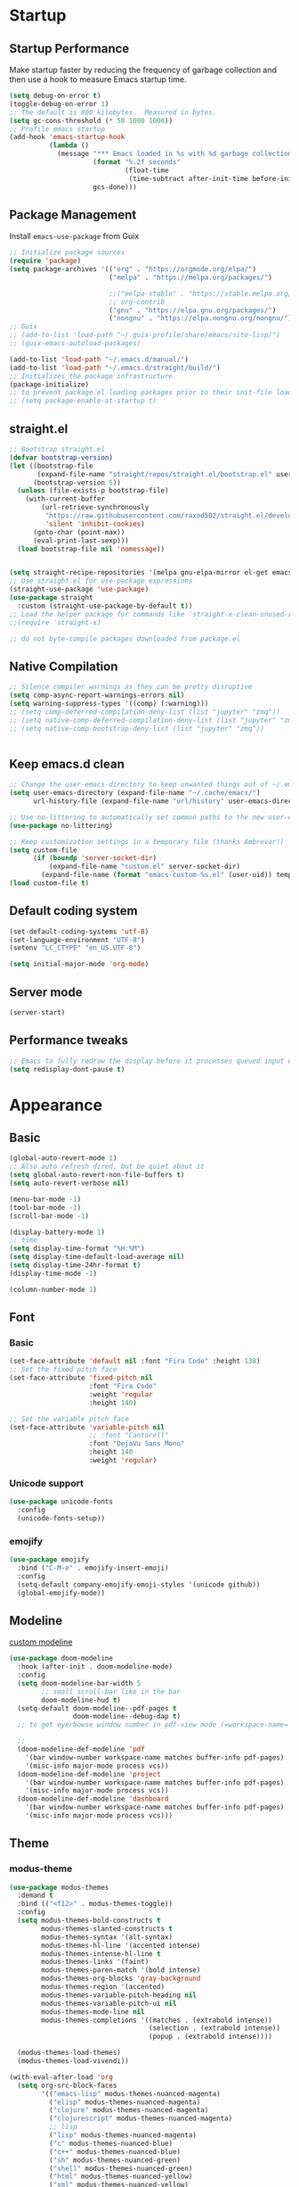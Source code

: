 #+PROPERTY: header-args:emacs-lisp :results silent :tangle ./init.el
#+startup: contents
#+auto_tangle: t
 
* Startup
** Startup Performance
Make startup faster by reducing the frequency of garbage collection and then use a hook to measure Emacs startup time.

#+begin_src emacs-lisp
(setq debug-on-error t)
(toggle-debug-on-error 1)
;; The default is 800 kilobytes.  Measured in bytes.
(setq gc-cons-threshold (* 50 1000 1000))
;; Profile emacs startup
(add-hook 'emacs-startup-hook
          (lambda ()
            (message "*** Emacs loaded in %s with %d garbage collections."
                     (format "%.2f seconds"
                             (float-time
                              (time-subtract after-init-time before-init-time)))
                     gcs-done)))
#+end_src

** Package Management 
Install =emacs-use-package= from Guix

#+begin_src emacs-lisp :tangle ~/.emacs.d/early-init.el
;; Initialize package sources
(require 'package)
(setq package-archives '(("org" . "https://orgmode.org/elpa/")
                         ("melpa" . "https://melpa.org/packages/")
                         
                         ;;("melpa-stable" . "https://stable.melpa.org/packages/")
                         ;; org-contrib
                         ("gnu" . "https://elpa.gnu.org/packages/")
                         ("nongnu" . "https://elpa.nongnu.org/nongnu/")))
;; Guix
;; (add-to-list 'load-path "~/.guix-profile/share/emacs/site-lisp/")
;; (guix-emacs-autoload-packages)

(add-to-list 'load-path "~/.emacs.d/manual/")
(add-to-list 'load-path "~/.emacs.d/straight/build/")
;; Initializes the package infrastructure
(package-initialize)
;; to prevent package.el loading packages prior to their init-file loading.
;; (setq package-enable-at-startup t)
#+end_src

** straight.el

#+begin_src emacs-lisp
;; Bootstrap straight.el
(defvar bootstrap-version)
(let ((bootstrap-file
       (expand-file-name "straight/repos/straight.el/bootstrap.el" user-emacs-directory))
      (bootstrap-version 5))
  (unless (file-exists-p bootstrap-file)
    (with-current-buffer
        (url-retrieve-synchronously
         "https://raw.githubusercontent.com/raxod502/straight.el/develop/install.el"
         'silent 'inhibit-cookies)
      (goto-char (point-max))
      (eval-print-last-sexp)))
  (load bootstrap-file nil 'nomessage))


(setq straight-recipe-repositories '(melpa gnu-elpa-mirror el-get emacsmirror-mirror))
;; Use straight.el for use-package expressions
(straight-use-package 'use-package)
(use-package straight
  :custom (straight-use-package-by-default t))
;; Load the helper package for commands like `straight-x-clean-unused-repos'
;;(require 'straight-x)

;; do not byte-compile packages downloaded from package.el
#+end_src
   
** COMMENT use-package

#+begin_src emacs-lisp
  ;; If there are no archived package contents, refresh them
  (unless package-archive-contents
    (package-refresh-contents))


  ;; Uncomment this to get a reading on packages that get loaded at startup
  ;;(setq use-package-verbose t)

  ;; use-package
  ;; This is only needed once, near the top of the file
  (unless (package-installed-p 'use-package)
    (package-refresh-contents)
    (package-install 'use-package))

  (require 'use-package)
  (require 'use-package-ensure)
  (setq use-package-always-ensure t)

#+end_src

#+begin_src emacs-lisp
  (use-package auto-package-update
    :config
    (setq auto-package-update-delete-old-versions t)
    (setq auto-package-update-hide-results t)
    (auto-package-update-maybe)) 
#+end_src

** Native Compilation
   
#+begin_src emacs-lisp
;; Silence compiler warnings as they can be pretty disruptive
(setq comp-async-report-warnings-errors nil)
(setq warning-suppress-types '((comp) (:warning)))
;; (setq comp-deferred-compilation-deny-list (list "jupyter" "zmq"))
;; (setq native-comp-deferred-compilation-deny-list (list "jupyter" "zmq"))
;; (setq native-comp-bootstrap-deny-list (list "jupyter" "zmq"))


#+END_src
   
** Keep emacs.d clean

#+begin_src emacs-lisp
  ;; Change the user-emacs-directory to keep unwanted things out of ~/.emacs.d
  (setq user-emacs-directory (expand-file-name "~/.cache/emacs/")
        url-history-file (expand-file-name "url/history" user-emacs-directory))

  ;; Use no-littering to automatically set common paths to the new user-emacs-directory
  (use-package no-littering)

  ;; Keep customization settings in a temporary file (thanks Ambrevar!)
  (setq custom-file
        (if (boundp 'server-socket-dir)
            (expand-file-name "custom.el" server-socket-dir)
          (expand-file-name (format "emacs-custom-%s.el" (user-uid)) temporary-file-directory)))
  (load custom-file t)
#+end_src
   
** Default coding system

#+begin_src emacs-lisp
  (set-default-coding-systems 'utf-8)
  (set-language-environment "UTF-8")
  (setenv "LC_CTYPE" "en_US.UTF-8")

  (setq initial-major-mode 'org-mode)
#+end_src
   
** Server mode

#+begin_src emacs-lisp
  (server-start)
#+end_src
   
** Performance tweaks

#+begin_src emacs-lisp
  ;; Emacs to fully redraw the display before it processes queued input events. 
  (setq redisplay-dont-pause t)
#+end_src
   
* Appearance
** Basic

#+begin_src emacs-lisp
(global-auto-revert-mode 1)
;; Also auto refresh dired, but be quiet about it
(setq global-auto-revert-non-file-buffers t)
(setq auto-revert-verbose nil)

(menu-bar-mode -1)
(tool-bar-mode -1)
(scroll-bar-mode -1)

(display-battery-mode 1)
;; time
(setq display-time-format "%H:%M")
(setq display-time-default-load-average nil)
(setq display-time-24hr-format t)
(display-time-mode -1)

(column-number-mode 1)

#+end_src

** Font
*** Basic

#+begin_src emacs-lisp
  (set-face-attribute 'default nil :font "Fira Code" :height 138)
  ;; Set the fixed pitch face
  (set-face-attribute 'fixed-pitch nil
                      :font "Fira Code"
                      :weight 'regular
                      :height 140)

  ;; Set the variable pitch face
  (set-face-attribute 'variable-pitch nil
                      ;; :font "Cantarell"
                      :font "DejaVu Sans Mono"
                      :height 140
                      :weight 'regular)
#+end_src

*** Unicode support

#+begin_src emacs-lisp
  (use-package unicode-fonts
    :config
    (unicode-fonts-setup))
#+end_src
    
*** emojify

#+begin_src emacs-lisp
  (use-package emojify
    :bind ("C-M-e" . emojify-insert-emoji)
    :config
    (setq-default company-emojify-emoji-styles '(unicode github))
    (global-emojify-mode))
#+end_src
    
*** COMMENT company-emojify
https://github.com/jcs-elpa/company-emojify/tree/4889398d525aca1971f9a5e213759d557ceb4f1c

#+begin_src emacs-lisp 
  (use-package company-emojify
    :after company
    :config
    (add-to-list 'company-backends 'company-emojify))

#+end_src
    
** Modeline

[[file:~/.emacs.d/straight/repos/doom-modeline/doom-modeline.el::(doom-modeline-def-modeline 'pdf)][custom modeline]]

#+begin_src emacs-lisp
  (use-package doom-modeline
    :hook (after-init . doom-modeline-mode)
    :config
    (setq doom-modeline-bar-width 5
          ;; small scroll-bar like in the bar 
          doom-modeline-hud t)
    (setq-default doom-modeline--pdf-pages t
                  doom-modeline--debug-dap t)
    ;; to get eyerbowse window number in pdf-view mode (=workspace-name= segment)

    ;; 
    (doom-modeline-def-modeline 'pdf
      '(bar window-number workspace-name matches buffer-info pdf-pages)
      '(misc-info major-mode process vcs))
    (doom-modeline-def-modeline 'project
      '(bar window-number workspace-name matches buffer-info pdf-pages)
      '(misc-info major-mode process vcs))
    (doom-modeline-def-modeline 'dashboard
      '(bar window-number workspace-name matches buffer-info pdf-pages)
      '(misc-info major-mode process vcs)))

#+end_src
   
** Theme
*** modus-theme

#+begin_src emacs-lisp
(use-package modus-themes
  :demand t
  :bind (("<f12>" . modus-themes-toggle))
  :config
  (setq modus-themes-bold-constructs t
        modus-themes-slanted-constructs t
        modus-themes-syntax '(alt-syntax)
        modus-themes-hl-line '(accented intense)
        modus-themes-intense-hl-line t
        modus-themes-links '(faint)
        modus-themes-paren-match '(bold intense)
        modus-themes-org-blocks 'gray-background
        modus-themes-region '(accented)
        modus-themes-variable-pitch-heading nil
        modus-themes-variable-pitch-ui nil
        modus-themes-mode-line nil
        modus-themes-completions '((matches . (extrabold intense))
                                   (selection . (extrabold intense))
                                   (popup . (extrabold intense))))

  (modus-themes-load-themes)
  (modus-themes-load-vivendi))

(with-eval-after-load 'org
  (setq org-src-block-faces
        '(("emacs-lisp" modus-themes-nuanced-magenta)
          ("elisp" modus-themes-nuanced-magenta)
          ("clojure" modus-themes-nuanced-magenta)
          ("clojurescript" modus-themes-nuanced-magenta)
          ;; lisp
          ("lisp" modus-themes-nuanced-magenta)
          ("c" modus-themes-nuanced-blue)
          ("c++" modus-themes-nuanced-blue)
          ("sh" modus-themes-nuanced-green)
          ("shell" modus-themes-nuanced-green)
          ("html" modus-themes-nuanced-yellow)
          ("xml" modus-themes-nuanced-yellow)
          ("css" modus-themes-nuanced-red)
          ("scss" modus-themes-nuanced-red)
          ("python" modus-themes-nuanced-green)
          ("ipython" modus-themes-nuanced-magenta)
          ("r" modus-themes-nuanced-cyan)
          ;; julia
          ("julia" modus-themes-nuanced-magenta)
          ("jupyter-julia" modus-themes-nuanced-magenta)
          ("yaml" modus-themes-nuanced-cyan)
          ("conf" modus-themes-nuanced-cyan)
          ;; ("docker" modus-themes-nuanced-cyan)
          )))
#+end_src

*** COMMENT doom-themes

#+begin_src emacs-lisp
  (use-package doom-themes
    :config
    ;; Global settings (defaults)
    (setq doom-themes-enable-bold t    ; if nil, bold is universally disabled
          doom-themes-enable-italic t) ; if nil, italics is universally disabled
    (load-theme 'doom-one t)
    (setq doom-one-brighter-modeline t
          doom-one-brighter-comments t)
    ;; Enable flashing mode-line on errors
    (doom-themes-visual-bell-config)

    ;; Enable custom neotree theme (all-the-icons must be installed!)
    ;;(doom-themes-neotree-config)
    ;; or for treemacs users
    (setq doom-themes-treemacs-theme "doom-colors") ; use the colorful treemacs theme
    (doom-themes-treemacs-config)

    ;; Corrects (and improves) org-mode's native fontification.
    (doom-themes-org-config))
#+end_src

#+RESULTS:
: t
   
** Text Management
*** Basic

#+begin_src emacs-lisp
(global-prettify-symbols-mode 1)

(global-font-lock-mode 1)

;; highlight current line
;; lin-mode
;; https://protesilaos.com/emacs/lin
(global-hl-line-mode 1)
(use-package lin
  :config
  (lin-global-mode 1))

;; Spaces instead of tabs.
(setq-default indent-tabs-mode nil)

;; insert  "" () etc in pairs
(add-hook 'prog-mode-hook 'electric-pair-local-mode)
(add-hook 'prog-mode-hook 'linum-mode)

;;(electric-pair-mode -1)

;; highlight matching parenthesis
(show-paren-mode 1)

;; selected text is overwritten by the text we type
(delete-selection-mode 1)

;; Cycle spaces
(global-set-key (kbd "M-SPC") 'cycle-spacing)

#+end_src
*** COMMENT face-remap+

#+begin_src emacs-lisp
(use-package face-remap+)
#+end_src

*** smartparens

#+begin_src emacs-lisp
(use-package smartparens
  :hook ((org-mode . smartparens-mode))
  :config
  (sp-local-pair 'org-mode "\\[" "\\]" :trigger "\\[")
  (sp-local-pair 'org-mode "\\(" "\\)" :trigger "\\(")
  (sp-local-pair 'org-mode "\\(" "\\)" :trigger "mm")
  )

#+end_src

*** expand-region

#+begin_src emacs-lisp
(use-package expand-region
  :bind (("C-=" . er/expand-region)))
#+end_src

*** rainbow-delimiters

#+begin_src emacs-lisp
(use-package rainbow-delimiters
  :hook (prog-mode . rainbow-delimiters-mode))
#+end_src

*** aggressive-indent
https://github.com/Malabarba/aggressive-indent-mode

Keeps code indented . (always)

#+begin_src emacs-lisp
(use-package aggressive-indent
  :hook ((emacs-lisp-mode . aggressive-indent-mode)
         (scheme-mode . aggressive-indent-mode)
         ;; (lisp-mode . aggressive-indent-mode)
         ;; (lisp-interaction-mode . aggressive-indent-mode)
         (slime-repl-mode . aggressive-indent-mode)
         (racket-mode . aggressive-indent-mode)
         (racket-repl-mode . aggressive-indent-mode))
  :config)

#+end_src

** Window mangement
*** olivetti

#+begin_src emacs-lisp
(use-package olivetti
  :defer nil
  :hook ((org-mode . olivetti-mode)
         (Info-mode . olivetti-mode)
         (nov-mode . olivetti-mode))
  :config
  (setq-default olivetti-body-width 90))

(defun my-nov-font-setup ()
  (face-remap-add-relative 'variable-pitch :family "Alegreya"
                           :height 164))
(add-hook 'nov-mode-hook 'my-nov-font-setup)
#+end_src

    
*** Eyebrowse
 
#+begin_src emacs-lisp
(use-package eyebrowse
  :defer nil
  :bind (("M-\`". eyebrowse-switch-to-window-config-0)
         ("M-1". eyebrowse-switch-to-window-config-1)
         ("M-2". eyebrowse-switch-to-window-config-2)
         ("M-3". eyebrowse-switch-to-window-config-3)
         ("M-4". eyebrowse-switch-to-window-config-4)
         ("M-5". eyebrowse-switch-to-window-config-5)
         ("M-6". eyebrowse-switch-to-window-config-6)
         ("M-7". eyebrowse-switch-to-window-config-7)
         ("M-8". eyebrowse-switch-to-window-config-8)
         ("M-9". eyebrowse-switch-to-window-config-9)
         ("M-0". eyebrowse-switch-to-window-config)
         )
  :config
  (setq eyebrowse-switch-back-and-forth t)
  (setq eyebrowse-wrap-around t)
  (setq eyebrowse-new-workspace t) ;; clean up and display the scratch buffer
  (eyebrowse-mode 1))
#+end_src

** all-the-icons

#+begin_src emacs-lisp
(use-package all-the-icons)
#+end_src

** dashboard

#+begin_src emacs-lisp
(use-package dashboard
  :config
  (dashboard-setup-startup-hook))
#+end_src

** cursor
*** Basic

#+begin_src emacs-lisp :lexical no
(setq-default cursor-in-non-selected-windows '(hbar . 5))
#+end_src

*** multiple-cursors

#+begin_src emacs-lisp
(use-package multiple-cursors
  :bind (("C->" . mc/mark-next-like-this)
         ("C-<" . mc/mark-previous-like-this)))

#+end_src

* Completion
** company

#+begin_src emacs-lisp
(use-package company
  ;; :init
  ;; (add-hook 'after-init-hook 'global-company-mode)
  :hook ((prog-mode . company-mode)
         (org-mode . company-mode)
         (text-mode . company-mode)
         (sly-mode . company-mode)
         (jupyter-repl-mode . company-mode))
  :bind (
         :map company-active-map
         ("C-n" . company-select-next)
         ("C-p" . company-select-previous)
         ("C-d" . company-show-doc-buffer)
         ("M-." . company-show-location)
         :map company-search-map
         ("C-n" . company-select-next)
         ("C-p" . company-select-previous))
  :config
  ;; can still move cursor 
  (setq company-require-match nil)
  (setq company-idle-delay 0.1)
  (setq company-minimum-prefix-length 2))
#+end_src

** company-quickhelp

#+begin_src emacs-lisp
(use-package company-quickhelp
  :hook ((company-mode . company-quickhelp-mode)))
#+end_src

** COMMENT company-fuzzy

#+begin_src emacs-lisp
(use-package company-fuzzy
  :hook (company-mod . company-fuzzy-mode)
  :config
  (setq company-fuzzy-prefix-on-top t))
#+end_src

** helm
*** Basic
#+begin_src emacs-lisp
(use-package helm
  :bind (("C-x b" . helm-mini)
         ("M-x" . helm-M-x)
         ("C-x C-f" . helm-find-files) ;;  C-s to search in files
         ("M-y" . helm-show-kill-ring)
         ("C-c h" . helm-command-prefix)
         :map helm-map
         ("<tab>" . helm-execute-persistent-action )
         ("C-z" . helm-select-action))

  :config
  (setq    helm-move-to-line-cycle-in-source     t ; move to end or beginning of source when reaching top or bottom of source.
           helm-ff-search-library-in-sexp        t ; search for library in `require' and `declare-function' sexp.
           helm-scroll-amount                    8 ; scroll 8 lines other window using M-<next>/M-<prior>
           helm-ff-file-name-history-use-recentf t
           helm-echo-input-in-header-line t)

  ;; (setq helm-display-function 'helm-display-buffer-in-own-frame
  ;; helm-display-buffer-reuse-frame t
  ;; helm-use-undecorated-frame-option t)

  (setq helm-input-idle-delay                     0.01
        helm-reuse-last-window-split-state        t
        helm-always-two-windows                   t
        helm-split-window-inside-p                t
        helm-commands-using-frame                 '(completion-at-point
                                                    helm-apropos
                                                    helm-eshell-prompts helm-imenu
                                                    helm-imenu-in-all-buffers)
        helm-actions-inherit-frame-settings       t
        helm-use-frame-when-more-than-two-windows nil
        helm-use-frame-when-dedicated-window      nil
        helm-show-action-window-other-window      'left
        helm-allow-mouse                          t
        ;; C-n can move to next source.
        helm-move-to-line-cycle-in-source         nil
        helm-autoresize-max-height                60 ; it is %.
        helm-autoresize-min-height                20 ; it is %.
        helm-follow-mode-persistent               t
        helm-candidate-number-limit               500
        helm-visible-mark-prefix                  "✓")


  (helm-autoresize-mode 1)

  (setq helm-buffers-fuzzy-matching t
        helm-recentf-fuzzy-match    t
        helm-locate-fuzzy-match     t
        helm-semantic-fuzzy-search  t
        helm-imenu-fuzzy-match      t)

  ;; helm-man-woman
  (add-to-list 'helm-sources-using-default-as-input 'helm-source-man-pages)

  ;; helm-locate <prefix> l
  ;; helm-resume <prefix> b
  (helm-mode 1))
#+end_src

#+RESULTS:
: helm-select-action

*** helm-descbinds
#+begin_src emacs-lisp
(use-package helm-descbinds
  :config
  (helm-descbinds-mode 1))
#+end_src

*** helm-company
When the completion candidates are shown, press =<f1>= or =C-h= to display the documentation for the selected candidate, or =C-w= to see its source. Not all back-ends support this.

#+begin_src emacs-lisp
(use-package helm-company
  :after company
  :bind (:map company-mode-map
              ("C-'" . helm-company)))
#+end_src

*** helm-rg
https://github.com/cosmicexplorer/helm-rg

#+begin_src emacs-lisp
(use-package helm-rg)
#+end_src

*** COMMENT helm-dash
https://github.com/dash-docs-el/helm-dash
- This package uses =Dash= docsets inside emacs to browse documentation. 
- It doesn't require Dash app.

  You can install them with =m-x helm-dash-install-docset= for the official docsets or =m-x helm-dash-install-user-docset= for user contributed docsets (experimental).
   
#+begin_src emacs-lisp
(use-package helm-dash
  :config
  (setq helm-dash-browser-func 'eww))
#+end_src

*** helm-dired-history
https://github.com/jixiuf/helm-dired-history/tree/281523f9fc46cf00fafd670ba5cd16552a607212

someone like to reuse the current dired buffer to visit another directory, so that you just need open one dired buffer. but the bad point is ,you can’t easily go forward and back in different dired directory. helm-dired-history can remember dired directory you have visited and list them using `helm.el’.

integrating dired history feature into commands like dired-do-copy and dired-do-rename. What I think of is that when user press =C= (copy) or =R= (rename) mode, it is excellent to have an option allowing users to select a directory from the history list.

after integrated the initial-input of ~`dired’ `dired-other-window’~ and `dired-other-frame’ are changed from default-directory to empty, and the first element of history is default-directory,so you can just press `RET’ or `C-j’ to select it.

#+begin_src emacs-lisp 
  (use-package helm-dired-history
    :after dired
    :bind (:map dired-mode-map
                ("," . dired))
    :config
    (require 'savehist)
    (add-to-list 'savehist-additional-variables 'helm-dired-history-variable)
    (savehist-mode 1)

    (with-eval-after-load 'dired

      ;; if you are using ido,you'd better disable ido for dired
      ;; (define-key (cdr ido-minor-mode-map-entry) [remap dired] nil) ;in ido-setup-hook
      ))
#+end_src

*** swiper-helm

#+begin_src emacs-lisp
  (use-package swiper-helm
    :after helm
    :bind (("C-s" . swiper-helm)))
#+end_src

*** helm-swoop
Use helm swoop for active region
https://github.com/emacsorphanage/helm-swoop
#+begin_src emacs-lisp
  (defun nbl/+default/search-buffer ()
    "Conduct a text search on the current buffer.
  If a selection is active, pre-fill the prompt with it."
    (interactive)
    (call-interactively
     (if (region-active-p)
         #'helm-swoop
       #'swiper-helm)))
#+end_src

#+begin_src emacs-lisp
  (use-package helm-swoop
    :bind (("C-s" . nbl/+default/search-buffer))
    :config
    (setq helm-swoop-speed-or-color t ;; sacrifice colour for speed
          helm-swoop-use-fuzzy-match t
          ;; Save buffer when helm-multi-swoop-edit complete
          helm-multi-swoop-edit-save t
          ;; If this value is t, split window inside the current window
          helm-swoop-split-with-multiple-windows nil
          ;; Split direcion. 'split-window-vertically or 'split-window-horizontally
          helm-swoop-split-direction 'split-window-vertically
          ;; If nil, you can slightly boost invoke speed in exchange for text color
          helm-swoop-speed-or-color nil
          ;; ;; Go to the opposite side of line from the end or beginning of line
          helm-swoop-move-to-line-cycle t
          ;; Optional face for line numbers
          ;; Face name is `helm-swoop-line-number-face`
          helm-swoop-use-line-number-face t))
#+end_src

*** helm-icons
https://github.com/yyoncho/helm-icons

#+begin_src emacs-lisp
  (use-package helm-icons
    :after (helm all-the-icons)
    :config
    (setq helm-icons-provider 'treemacs)
    (helm-icons-enable))
#+end_src

*** ace-jump-helm-line
https://github.com/cute-jumper/ace-jump-helm-line/tree/master

#+begin_src emacs-lisp :lexical no
(use-package ace-jump-helm-line
  :bind (:map helm-map
              ("C-'" . ace-jump-helm-line))
  :config
  (setq ace-jump-helm-line-style 'post)
  (setq ace-jump-helm-line-idle-delay 0.5)
  ;; (ace-jump-helm-line-idle-exec-remove 'helm-mini)
  ;; (ace-jump-helm-line-idle-exec-add 'helm-company)

  ;; select
  (setq ace-jump-helm-line-default-action 'select)
  ;; (setq ace-jump-helm-line-select-key ?e)
  ;; Set the move-only and persistent keys
  (setq ace-jump-helm-line-move-only-key ?m)
  (setq ace-jump-helm-line-persistent-key ?p))
#+end_src

* Utility
** Basic

#+begin_src emacs-lisp
  (defalias 'yes-or-no-p 'y-or-n-p)

  (winner-mode 1)

  ;; Toggle automatic saving to file-visiting buffers off.
  (auto-save-visited-mode -1)
#+end_src
** Text editing
*** flycheck

#+begin_src emacs-lisp
  (use-package flycheck
    :init
    (global-flycheck-mode 1))

  (use-package flycheck-inline
    :after flycheck
    :hook ((flycheck-mode . flycheck-inline-mode)))

  ;; (use-package flycheck-pos-tip
  ;;   :after flycheck
  ;;   :init
  ;;   (flycheck-pos-tip-mode 1))

  ;; (use-package flycheck-pkg-config
  ;;   :after flycheck
  ;;   :config
  ;; )
#+end_src

*** yasnippet

#+begin_src emacs-lisp
(use-package yasnippet
  :demand t
  :config
  (setq yas-snippet-dirs '("~/.emacs.d/snippets"))
  (define-key yas-minor-mode-map (kbd "<tab>") yas-maybe-expand)
  (define-key yas-minor-mode-map (kbd "TAB") yas-maybe-expand)
  ;; Bind `SPC' to `yas-expand' when snippet expansion available (it
  ;; will still call `self-insert-command' otherwise).
  ;; (define-key yas-minor-mode-map (kbd "SPC") yas-maybe-expand)
  (add-hook 'yas-before-expand-snippet-hook (lambda () (smartparens-mode -1)))
  (add-hook 'yas-after-exit-snippet-hook (lambda () (smartparens-mode 1)))
  (yas-global-mode 1))

(use-package helm-c-yasnippet
  :after yasnippet
  :bind (("C-c y" . helm-yas-complete))
  :config
  (setq helm-yas-space-match-any-greedy t))
#+end_src

*** auto-activating-snippets

https://github.com/ymarco/auto-activating-snippets

#+begin_src emacs-lisp
  (use-package aas
    :hook (org-mode . aas-activate-for-major-mode)
    :config
    (aas-set-snippets 'org-mode
                      ";d" "$"
                      ;; set condition!
                      :cond #'org-inside-LaTeX-fragment-p
                      "fr" (lambda () (interactive)
                             (yas-expand-snippet "\\frac{$1}{$2} $0"))

                      "sum" (lambda () (interactive)
                              (yas-expand-snippet "\\sum_{$1}^{$2} $0"))))
#+end_src

*** LaTeX Auto Activating Snippets
https://github.com/tecosaur/LaTeX-auto-activating-snippets

#+begin_src emacs-lisp
  (use-package laas
    :hook ((org-mode . laas-mode)
           (LaTeX-mode . laas-mode))
    :config )
#+end_src

*** undo-tree
https://github.com/apchamberlain/undo-tree.el

#+begin_src emacs-lisp 
  (use-package undo-tree
    :config
    (global-undo-tree-mode 1))
#+end_src

*** avy
https://github.com/abo-abo/avy 

#+begin_src emacs-lisp
(use-package avy
  :demand t
  :bind (("C-j" . avy-goto-char-timer)
         ("C-c SPC" . avy-goto-char-2)
         ("M-g w" . avy-goto-word-1)
         ("M-g e" . avy-goto-word-0)
         ("M-g l" . avy-goto-line)))
#+end_src

*** ace-isearch
https://github.com/tam17aki/ace-isearch

ace-isearch.el provides a minor mode that combines isearch, ace-jump-mode or avy and helm-swoop or swiper.

The "default" behavior (ace-isearch-jump-based-on-one-char t) can be summarized as:

    L = 1 : ace-jump-mode or avy
    1 < L < 6 : isearch
    L >= 6 : helm-swoop or swiper

where L is the input string length during isearch. When L is 1, after a few seconds specified by ace-isearch-jump-delay, ace-jump-mode or avy will be invoked. Of course you can customize the above behaviour.

If (ace-isearch-jump-based-on-one-char nil), L=2 characters are required to invoke ace-jump-mode or avy after ace-isearch-jump-delay. This has the effect of doing regular isearch for L=1 and L=3 to 6, with the ability to switch to 2-character avy or ace-jump-mode (not yet supported) once ace-isearch-jump-delay has passed. Much easier to do than to write about :-)

#+begin_src emacs-lisp :lexical no
(use-package ace-isearch
  :config
  (global-ace-isearch-mode 1))
#+end_src

*** hungry-delete
https://github.com/nflath/hungry-delete

#+begin_src emacs-lisp :lexical no
(use-package hungry-delete
  :config
  (setf hungry-delete-join-reluctantly t)
  (global-hungry-delete-mode))
#+end_src

** Keybindings
*** Basic

#+begin_src emacs-lisp
(global-set-key (kbd "C-`") 'delete-window)
(global-set-key (kbd "C-1") 'delete-other-windows)
(global-set-key (kbd "C-2") 'split-window-below)
(global-set-key (kbd "C-3") 'split-window-right)

(global-set-key (kbd "s-k") 'kill-this-buffer)
(global-set-key (kbd "s-K") 'kill-buffer-and-window)
(global-set-key (kbd "C-o") 'other-window)
(define-key prog-mode-map (kbd "C-o") 'other-window)
(require 'dired)
(define-key dired-mode-map (kbd "C-o") 'other-window)
;;(define-key compilation-mode-map (kbd "C-o") 'other-window)
(global-set-key (kbd "C-g") 'keyboard-escape-quit)
(global-set-key (kbd "<escape>") 'keyboard-escape-quit)
;;(define-key input-decode-map [?\C-m] [C-m])

;; text scale
(global-set-key (kbd "C-+") 'text-scale-increase)
(global-set-key (kbd "C-_") 'text-scale-decrease)

;; move to current directory
(defun nbl/current-directory () (interactive)
       (dired "./"))
(global-set-key (kbd "<f4>") 'nbl/current-directory)
(define-key dired-mode-map (kbd "<f4>") #'dired-up-directory)
(define-key dired-mode-map (kbd "l") #'dired-up-directory)

#+end_src

*** General
https://github.com/noctuid/general.el#about

#+begin_src emacs-lisp
  (use-package general
    :demand t
    :config
    (general-auto-unbind-keys 1))
#+end_src

** Movement
*** COMMENT frog-jump-buffer
https://github.com/waymondo/frog-jump-buffer

Use 0 to toggle between opening in the same window or (other-window).

The numbers 1 through 6 will cycle through the default buffer filters:

    1: show all buffers in the (buffer-list)
    2: filter buffers to the same mode as current-buffer
    3: filter buffers to only buffers represented by files
    4: show buffers from recentf, which can include killed buffers
    5: filter buffers to the same project as current-buffer (requires projectiile to be installed)
    6: filter buffers to similarly named buffers. (i.e. if (current-buffer) is frog.html, show frog.css, *magit: frog*, etc.)



#+begin_src emacs-lisp :lexical no
(use-package frog-jump-buffer
  :after all-the-icons
  :bind (("C-x C-b" . frog-jump-buffer))
  :config
  (setq frog-jump-buffer-use-all-the-icons-ivy t))
#+end_src

** COMMENT meow
https://github.com/meow-edit/meow

#+begin_src emacs-lisp 
  (use-package meow)
#+end_src

** COMMENT xah-fly-keys

#+begin_src emacs-lisp
;; Some additional code to resolve the command-mode on minibuffer-exit  hook problem for users of helm/ivy with xah-fly keys:
(use-package xah-fly-keys
  :defer 0.1
  :init
  (setq xah-fly-use-control-key nil)
  (setq  xah-fly-use-meta-key nil )
  :bind (("<menu>" . xah-fly-mode-toggle)
         :map xah-fly-command-map
         ("<menu>" . xah-fly-mode-toggle))
  :config
  (xah-fly-keys-set-layout "qwerty")

  (setq in-xah-command nil)

  (xah-fly-keys 1)
  ;; the previous statement adds certain hooks,
  ;; which I want to remove.
  
  (defun nbl/xah-minibuffer-setup ()
    "See if in command mode or not when entering minibuffer"
    (if xah-fly-insert-state-q
        (setq in-xah-command nil)
      (setq in-xah-command t)))

  (defun nbl/xah-minibuffer-exit ()
    "Exit minibuffer into the mode with which you entered"
    (if in-xah-command
        (xah-fly-command-mode-activate)
      (xah-fly-insert-mode-activate)))

  ;; (add-hook 'minibuffer-setup-hook 'xah-fly-insert-mode-activate)
  ;; (add-hook 'minibuffer-exit-hook 'xah-fly-command-mode-activate)
  ;; (add-hook 'isearch-mode-end-hook 'xah-fly-command-mode-activate)
  
  (add-hook 'minibuffer-setup-hook 'nbl/xah-minibuffer-setup)

  (remove-hook 'minibuffer-exit-hook 'xah-fly-command-mode-activate)
  (add-hook 'minibuffer-exit-hook 'nbl/xah-minibuffer-exit)

  (remove-hook 'isearch-mode-end-hook 'xah-fly-command-mode-activate)

  (defun nbl/xah-mode-on ()
    (set-cursor-color "#00ff00"))
  (defun nbl/xah-mode-off ()
    (set-cursor-color "#00bfff"))

  (add-hook 'xah-fly-command-mode-activate-hook 'nbl/xah-mode-on)
  (add-hook 'xah-fly-insert-mode-activate-hook  'nbl/xah-mode-off)

  (xah-fly-insert-mode-activate)
  (setq-default cursor-type 'box) ;; to override xah cursor stuff 
  )

#+end_src

** recent
*** recentf

#+begin_src emacs-lisp 
(setq recentf-max-saved-items 5000
      recentf-max-menu-items 100)
(setq-default recentf-save-file "~/.emacs.d/recentf")
;; save recentf-list every 5 minutes
(run-at-time nil (* 5 60) 'recentf-save-list)
(recentf-mode 1)
#+end_src

*** recentf-ext
https://github.com/rubikitch/recentf-ext

#+begin_src emacs-lisp 
  (use-package recentf-ext)
#+end_src

** hydra

#+begin_src emacs-lisp
  (use-package hydra
    :ensure t)
#+end_src

** Shells
*** term

#+begin_src emacs-lisp
  (require 'term)

  (define-key term-mode-map (kbd "C-o") 'other-window)
  (define-key term-raw-map (kbd "C-o") 'other-window)


#+end_src

*** vterm
When you enable vterm-copy-mode, the terminal buffer behaves like a normal read-only text buffer: you can search, copy text, etc.
The default keybinding to toggle vterm-copy-mode is C-c C-t.
When a region is selected, it is possible to copy the text and leave vterm-copy-mode with the enter key.

#+begin_src emacs-lisp
(use-package vterm
  :bind (("C-<return>" . vterm-other-window)
	 ("C-o" . 'other-window))
  :config
  (setq vterm-shell "/bin/zsh"
        vterm-kill-buffer-on-exit t
        vterm-term-environment-variable "eterm-256color"
        vterm-disable-bold t
        vterm-timer-delay nil
        ))

(use-package vterm-toggle
  :bind (;;("s-<return>" . vterm-toggle-cd)
         :map vterm-mode-map
         ("C-o" . other-window)))

;; (use-package multi-vterm
;;   ::bind (("s-<return>" . multi-vterm)
;;           :map vterm-mode-map
;;           ("C-o" . other-window)))
#+end_src

*** eshell
**** eshell-syntax-highlighting
https://github.com/akreisher/eshell-syntax-highlighting/tree/master

#+begin_src emacs-lisp :lexical no
(use-package eshell-syntax-highlighting
  :after eshell-mode
  :config
  ;; Enable in all Eshell buffers.
  (eshell-syntax-highlighting-global-mode +1))
#+end_src

**** eshell-vterm
https://github.com/iostapyshyn/eshell-vterm/tree/master

#+begin_src emacs-lisp :lexical no
(use-package eshell-vterm
  :load-path "site-lisp/eshell-vterm"
  :after eshell vterm
  :config
  (eshell-vterm-mode))

(defalias 'eshell/v 'eshell-exec-visual)
#+end_src

*** fish

**** fish-mode

#+begin_src emacs-lisp
  (use-package fish-mode)
#+end_src

**** fish-completion
- Note :: global-fish-completion mode slowed down writing text in org to a crawl.
  This can be a *reminder* so as not to enable global modes without any consideration.
  
#+begin_src emacs-lisp
  (use-package fish-completion
    :hook ((eshell-mode . fish-completion-mode)
           (shell-mode . fish-completion-mode))
    :config
    ;; To enable fish completion in all Eshell and M-x shell buffers, add this to your Emacs configuration:
    ;; (when (and (executable-find "fish")
    ;;            (require 'fish-completion nil t))
    ;;   (global-fish-completion-mode))
    )
#+end_src

*** eterm-256color

#+begin_src emacs-lisp
  (use-package eterm-256color
    :hook ((term-mode . eterm-256color-mode)
           (vterm-mode . eterm-256color-mode))
    :config
    (setq eterm-256color-disable-bold t
                                          ;eterm-256color-bright-blue "#00bfff"
          ))
#+end_src

** Dired
*** Basic

#+begin_src emacs-lisp
(setq dired-dwim-target t ;Copy from one dired dir to the next dired dir shown in a split window
      dired-recursive-copies 'always
      dired-recursive-deletes 'always)

(define-key dired-mode-map (kbd "R") 'dired-async-do-rename)
(define-key dired-mode-map (kbd "C") 'dired-async-do-copy)
#+end_src

*** Dirvish
https://github.com/alexluigit/dirvish
#+begin_src emacs-lisp :lexical no
(use-package dirvish
  :config
  (dirvish-override-dired-mode t))
#+end_src

*** dired-hacks-utils

#+begin_src emacs-lisp :lexical no
  (use-package dired-hacks-utils
    :after dired
    :hook ((dired-mode . dired-utils-format-information-line-mode))
    :bind)
#+end_src

*** dired-ranger

#+begin_src emacs-lisp :lexical no
  (use-package dired-ranger
    :bind (:map dired-mode-map
                ("M-w" . dired-ranger-copy)
                ("C-y" . dired-ranger-paste)
                ("C-u C-y" . dired-ranger-move)))
#+end_src

*** dired-recent

#+begin_src emacs-lisp
  (use-package dired-recent
    :config
    (dired-recent-mode 1))
#+end_src

*** dired-open

#+begin_src emacs-lisp
  (use-package dired-open
    :bind (:map dired-mode-map
                ("J" . dired-open-xdg)))
#+end_src

*** dired-filer

#+begin_src emacs-lisp
(use-package dired-filter
  :hook ((dired-mode . dired-filter-group-mode))
  :bind (:map dired-filter-group-mode-map
              ("<tab>" . nil)
              ("<backtab>" . nil))
  :config
  (setq dired-filter-group-saved-groups '(("default"
                                           ("PDF"
                                            (extension . "pdf"))
                                           ("LaTeX"
                                            (extension "tex" "bib"))
                                           ("Org"
                                            (extension  "org" "org~"))
                                           ("Archives"
                                            (extension "zip" "rar" "gz" "bz2" "tar"))
                                           ("Media"
                                            (extension "ogg" "flv" "mpg" "avi" "mp4" "mp3" "jpg" "jpeg" "png"))
                                           ("epub"
                                            (extension "epub"))
                                           ("Spreadsheet"
                                            (extension "csv"))))))
#+end_src

*** dired-narrow

#+begin_src emacs-lisp
  (use-package dired-narrow)
#+end_src

*** diredf avfs
just install =avfsd= as system package.

*** diredfl

#+begin_src emacs-lisp
  (use-package diredfl
    :config
    (diredfl-global-mode))
#+end_src

*** all-the-icons-dired

#+begin_src emacs-lisp
  (use-package all-the-icons-dired
    :hook (dired-mode . all-the-icons-dired-mode))
#+end_src

*** dired-subtree

#+begin_src emacs-lisp
  (use-package dired-subtree
    :bind (:map dired-mode-map
                ("<tab>" . dired-subtree-toggle)
                ("<backtab>" . dired-subtree-cycle))
    :config
    (setq dired-subtree-overlays t))
#+end_src

** pdf-tools

From =Guix=.

#+begin_src emacs-lisp
  (use-package pdf-tools
    ;; :straight nil
    :bind (:map pdf-view-mode-map
                ("C-s" . isearch-forward))
    :config)

  (pdf-tools-install t)
#+end_src

** pdf-view-restore

#+begin_src emacs-lisp
  (use-package pdf-view-restore
    :after pdf-tools
    :config
    (add-hook 'pdf-view-mode-hook 'pdf-view-restore-mode))
#+end_src

** telega
From AUR, install =libtgvoip=, =libtd=
   
#+begin_src emacs-lisp
(use-package telega
  :config
  )
#+end_src

** which-key

#+begin_src emacs-lisp
  (use-package which-key
    :config
    (which-key-mode 1))
#+end_src

** disk-usage
Size of directory.

#+begin_src emacs-lisp
  (use-package disk-usage)
#+end_src

** trashed
Your trash directory is most likely at:
=/home/$USER/.local/share/Trash=

#+begin_src emacs-lisp
  (use-package trashed)
  (setq delete-by-moving-to-trash t)
#+end_src

** Docker
*** docker
https://github.com/Silex/docker.el

#+begin_src emacs-lisp
  (use-package docker
    :ensure t
    :bind (("C-c d" . docker)))
#+end_src

*** docker-tramp
https://github.com/emacs-pe/docker-tramp.el

#+begin_src emacs-lisp
  (use-package docker-tramp
    :ensure t)
#+end_src

*** docker-compose-mode
https://github.com/emacs-pe/docker-tramp.el

#+begin_src emacs-lisp
  (use-package docker-compose-mode)
#+end_src

*** dockerfile-mode
https://github.com/spotify/dockerfile-mode/tree/5db94549ce8b000ae35adf511c820ad228178052
- Adds syntax highlighting as well as the ability to build the image directly (C-c C-b) from the buffer.
- You can specify the image name in the file itself by adding a line like this at the top of your Dockerfile.
  ~## -*- dockerfile-image-name: "your-image-name-here" -*-~

#+begin_src emacs-lisp
  (use-package dockerfile-mode
    :ensure t
    :config
    (add-to-list 'auto-mode-alist '("Dockerfile\\'" . dockerfile-mode)))
#+end_src

** COMMENT guix
See https://github.com/alezost/guix.el

#+begin_src emacs-lisp
  ;;(use-package guix)
  (require 'guix)

#+end_src

** COMMENT polymode

#+begin_src emacs-lisp
(use-package poly-org
  :ensure t
  :config
  (remove-hook 'poly-org-mode (lambda () (olivetti-mode -1))))
#+end_src

** tree-sitter

#+begin_src emacs-lisp
  (use-package tree-sitter)
  (use-package tree-sitter-langs)
  (global-tree-sitter-mode 1)
  (add-hook 'tree-sitter-after-on-hook #'tree-sitter-hl-mode)
#+end_src

** COMMENT Bufler
https://github.com/alphapapa/bufler.el/
Butler for buffers.

#+begin_src emacs-lisp
  (use-package bufler
    :config
    (bufler-mode 1))
#+end_src

** COMMENT dogears
https://github.com/alphapapa/dogears.el
/Never lose your place in Emacs again!/

This library automatically and smartly remembers where you’ve been, in and across buffers, and helps you quickly return to any of those places. It works similarly to a Web browser’s history list and back/forward commands, but with more contextual information and customization. As well, for most modes, it can return to a place even if its buffer no longer exists.

#+begin_src emacs-lisp :lexical no
(use-package dogears
  :bind (:map global-map
              ("M-g d" . dogears-go)
              ("M-g M-b" . dogears-back)
              ("M-g M-f" . dogears-forward)
              ("M-g M-d" . dogears-list)
              ("M-g M-D" . dogears-sidebar))
  :hook ((prog-mode . dogears-mode)
         (org-mode . dogears-mode)))

#+end_src
- Usage :: It works by automatically remembering (“dogearing”) the place at point when any of three things happens:
  1. The dogears idle timer runs (after 5 seconds idle, by default).
  2. One of the dogears-hooks is run (only including imenu-after-jump-hook by default).
  3. One of the functions listed in dogears-functions is called (none, by default).

Then the user can run a command to view or go to places in the list.
| Command          | Action                                                     |
|------------------+------------------------------------------------------------|
| dogears-mode     | Automatically remember places, according to configuration. |
| dogears-remember | Manually remember the place at point.                      |
| dogears-go       | Go to a dogeared place, selected with completion.          |
| dogears-back     | Go to previous dogeared place.                             |
| dogears-forward  | Go to next dogeared place.                                 |
| dogears-list     | Show dogeared places in a tabulated list buffer.           |
| dogears-sidebar  | Show Dogears list in a side window.                        |

** COMMENT projectile
*** basic
https://github.com/bbatsov/projectile

#+begin_src emacs-lisp :lexical no
(use-package projectile
  :config
  (define-key projectile-mode-map (kbd "C-c p") 'projectile-command-map)
  (setq projectile-indexing-method 'alien)
  (setq projectile-completion-system 'helm)
  (projectile-mode 1))
#+end_src

*** COMMENT helm-projectile
https://github.com/bbatsov/helm-projectile

#+begin_src emacs-lisp :lexical no
(use-package helm-projectile
  :after (helm projectile)
  :config
  (setq projectile-completion-system 'helm)
  (helm-projectile-on))
#+end_src

** session
http://emacs-session.sourceforge.net/index.html
Session restores various variables (e.g., input histories) from your last session

#+begin_src emacs-lisp
  (use-package session
    :config
    )
#+end_src

** real-auto-save
https://github.com/chillaranand/real-auto-save
automatically save the files (you want) at regular intervals

#+begin_src emacs-lisp
  (use-package real-auto-save
    :hook ((pdf-view-mode . real-auto-save-mode)
           (org-mode . real-auto-save-mode))
    :config
    (setq real-auto-save-interval 5))
#+end_src

** polybar
*** ini-mode

#+begin_src emacs-lisp
  (use-package ini-mode
    :mode ("\\.ini\\'" . ini-mode))
#+end_src

** smart-compile
https://www.emacswiki.org/emacs/SmartCompile
%F  absolute pathname            ( /usr/local/bin/netscape.bin )
%f  file name without directory  ( netscape.bin )
%n  file name without extension  ( netscape )
%e  extension of file name       ( bin )

#+begin_src emacs-lisp
  (use-package smart-compile
    :bind (:map prog-mode-map
                ("<f5>" . smart-compile))
    :config
    (add-to-list 'smart-compile-alist
                 '("\\.[Cc]+[Pp]*\\'" . "g++ -g -Wall  %f -o %n")))
#+end_src

** compilation

#+begin_src emacs-lisp :lexical no
;;;; colorize output in compile buffer
(require 'ansi-color)
(defun colorize-compilation-buffer ()
  (ansi-color-apply-on-region compilation-filter-start (point)))
(add-hook 'compilation-filter-hook 'colorize-compilation-buffer)

;;
(define-key compilation-mode-map (kbd "C-o") 'other-window)
#+end_src

** COMMENT tab-line

#+begin_src emacs-lisp
  (global-tab-line-mode 1)
#+end_src

** eww

#+begin_src emacs-lisp
  (require 'eww)
  (setq browse-url-browser-function 'eww-browse-url
        shr-use-colors nil
        shr-use-fonts nil)


  (when (fboundp 'eww)
    (defun xah-rename-eww-buffer ()
      "Rename `eww-mode' buffer so sites open in new page.
  URL `http://ergoemacs.org/emacs/emacs_eww_web_browser.html'
  Version 2017-11-10"
      (let (($title (plist-get eww-data :title)))
        (when (eq major-mode 'eww-mode )
          (if $title
              (rename-buffer (concat "eww " $title ) t)
            (rename-buffer "eww" t)))))

    (add-hook 'eww-after-render-hook 'xah-rename-eww-buffer))
#+end_src

** git
**** magit

#+begin_src emacs-lisp 
  (use-package magit
    :ensure t
    :bind (:map magit-mode-map
                ("M-1" . nil)
                ("M-2" . nil)
                ("M-3" . nil)
                ("M-4" . nil)))
#+end_src

**** magit-todos
https://github.com/alphapapa/magit-todos/tree/master

#+begin_src emacs-lisp :lexical no
(use-package magit-todos
  :config
  (setq magit-todos-fontify-org nil
        magit-todos-group-by '(magit-todos-item-filename magit-todos-item-keyword)))
#+end_src

**** forge

#+begin_src emacs-lisp :lexical no
(use-package forge
  :after magit
  :config
  (setq  forge-topic-list-limit '(100 . -10)))
#+end_src

**** COMMENT magit-delta

#+begin_src emacs-lisp :lexical no
(use-package magit-delta
  :hook (magit-mode . magit-delta-mode))
#+end_src

**** git-link
https://github.com/sshaw/git-link
Interactive Emacs functions that create URLs for files and commits in GitHub/Bitbucket/GitLab/... repositories.

- =git-link= returns the URL for the current buffer's file location at the current line number or active region.
- =git-link-commit= returns the URL for the commit at point.
- =git-link-homepage= returns the URL for the repository's homepage.
- URLs are added to the kill ring.

#+begin_src emacs-lisp :lexical no
(use-package git-link)
#+end_src

** COMMENT weblorg

#+begin_src emacs-lisp 
  (use-package weblorg)
#+end_src

** topsy
https://github.com/alphapapa/topsy.el
Like [[*org-sticky-header]]

#+begin_src emacs-lisp
  (use-package topsy
    :hook (prog-mode . topsy-mode))
#+end_src

** emacs-everywhere
https://github.com/tecosaur/emacs-everywhere

- To exit :: =C-x 5 0= or =C-c C-c=
  - and discard changes  :: =C-c C-k=

#+begin_src emacs-lisp 
  (use-package emacs-everywhere)
#+end_src

** json
https://github.com/DamienCassou/json-navigator/tree/afd902e0b5cde37fad4786515a695d17f1625286

#+begin_src emacs-lisp :lexical no
(use-package json-mode)

;;(use-package json-navigator)
#+end_src

** restclient
https://github.com/pashky/restclient.el

#+begin_src emacs-lisp :lexical no
(use-package restclient
  :mode (("\\.http\\'" . restclient-mode))
  :bind (:map restclient-mode-map
	      ("C-c C-f" . json-mode-beautify)))

(use-package ob-restclient
  :config
  (org-babel-do-load-languages
   'org-babel-load-languages
   '((restclient . t))))
#+end_src

** virtual-comment
https://github.com/thanhvg/emacs-virtual-comment
A virtual comment is an overlay and it is added above the line it comments on and has the same indentation. The virtual comment can be single line or multiline. Each line can have one comment.

[[file:Utility/2022-03-11_11-49-07_screenshot.png][commands]]

#+begin_src emacs-lisp :lexical no
;; This package allows adding virtual comments to files in buffers.
;; These comments don’t belong to the files so they don’t.
;; They are saved in project root or a global file which can be viewed and searched.
;; The file name is .evc.
(use-package virtual-comment)
#+end_src

** go-translate
https://github.com/lorniu/go-translate/tree/master

https://ag91.github.io/blog/2022/01/16/moldable-emacs-translate-string-at-point-in-multiple-languages/

#+begin_src emacs-lisp :lexical no
(use-package go-translate
  :config
  (setq gts-translate-list '(("en" "th") ("en" "ko") ("en" "ru"))))
#+end_src

** Custom functions
=org-toggle-inline-images= doesn't toggle those with a description

#+begin_src emacs-lisp
  (defun nbl/org-toggle-inline-images () (interactive)
         (org-toggle-inline-images 1))
#+end_src

** ssh
**** Basic

#+begin_src emacs-lisp :lexical no
(add-to-list 'tramp-connection-properties
             (list (regexp-quote "/sshx:user@host:")
                   "remote-shell" "/usr/bin/zsh"))
#+end_src

**** ssh-config-mode
https://github.com/jhgorrell/ssh-config-mode-el/tree/master

=# -*- mode: ssh-config -*-=

#+begin_src emacs-lisp :lexical no
(use-package ssh-config-mode)
#+end_src

** auth

#+begin_src emacs-lisp :lexical no
(setq auth-sources '("~/.authinfo"))
#+end_src

** ledger-mode
Install =ledger= application.

#+begin_src emacs-lisp :lexical no
(use-package ledger-mode)
#+end_src

** devdocs
https://github.com/astoff/devdocs.el

#+begin_src emacs-lisp :lexical no
(use-package devdocs
  :bind (("C-h D" . devdocs-lookup))
  :config
  (add-hook 'java-mode-hook
            (lambda () (setq-local devdocs-current-docs '("openjdk~18")))))
#+end_src

** crdt
https://elpa.gnu.org/packages/crdt.html#org74bb356

crdt.el is a real-time collaborative editing environment for Emacs using Conflict-free Replicated Data Types.

Highlights:

    CRDT, darling child of collaborative editing researches…
    Share multiple buffer in one session
    See other users' cursor and region
    Synchronize Org mode folding status
    Org mode integration
    Comint derivatives integration (experimental)

#+begin_src emacs-lisp :lexical no
(use-package crdt
  :bind (:map crdt-mode-map
              ("C-c p" . crdt-list-users)
              ("C-c b" . crdt-list-buffers)
              ("C-c s" . crdt-list-sessions)
              ("C-x C-b" . crdt-switch-to-buffer))
  :config
  (setq crdt-visualize-author-mode t
        crdt-use-tuntox t
        crdt-tuntox-executable "~/.emacs.d/manual/tuntox-x64"))
#+end_src

** Fun
*** nov
#+begin_src emacs-lisp
  (use-package nov
    ;;:hook (nov-mode . olivetti-mode)
    :config
    (add-to-list 'auto-mode-alist '("\\.epub\\'" . nov-mode))
    (setq nov-unzip-program "/usr/bin/unzip")
    )
#+end_src

#+RESULTS:
| olivetti-mode |
*** COMMENT parrot

#+begin_src emacs-lisp
  (use-package parrot
    :config
    (setq parrot-num-rotations nil)
    (setq parrot-animation-frame-interval 0.030) ;; default 0.045
    (parrot-set-parrot-type 'thumbsup) 
    (parrot-mode 1))
#+end_src

*** COMMENT nyan

#+begin_src emacs-lisp
  (use-package nyan-mode
    :config
    (setq nyan-animate-nyancat t)
    (setq nyan-wavy-trail nil)
    (setq nyan-)
    (nyan-mode 1))
#+end_src

*** COMMENT poke-line

#+begin_src emacs-lisp
  (use-package poke-line
    :config
    (poke-line-global-mode 1)
    (setq-default poke-line-pokemon "squirtle"))
#+end_src

*** mlscroll

#+begin_src emacs-lisp
  (use-package mlscroll
    :config
    ;; truncate which-func, for default mode-line-format's
    (setq mlscroll-shortfun-min-width nil)
    (setq mlscroll-right-align nil
          mlscroll-alter-percent-position 'replace)
    (mlscroll-mode 1))
#+end_src

*** beacon

#+begin_src emacs-lisp
(use-package beacon
  :config
  (setq beacon-blink-when-focused t
        beacon-blink-when-buffer-changes t)
  (beacon-mode 1))
#+end_src

*** COMMENT line-reminder
https://github.com/emacs-vs/line-reminder

#+begin_src emacs-lisp :lexical no
  (use-package line-reminder
    :hook ((linum-mode . line-reminder-mode)))
#+end_src

*** COMMENT highlight-tail

#+begin_src emacs-lisp
  (defun nbl/highlight-tail-mode-enable () ()
         (highlight-tail-mode 1))

  (use-package highlight-tail
    :hook ((prog-mode . nbl/highlight-tail-mode-enable)
           (text-mode . nbl/highlight-tail-mode-enable)
           (org-mode  . nbl/highlight-tail-mode-enable))
    :config
    (setq highlight-tail-colors '(("#0000ff" . 0)
                                  ("#000080" . 20))))
#+end_src

*** Info colours

#+begin_src emacs-lisp :lexical no
  (use-package info-colors
    :commands (info-colors-fontify-node))

  (add-hook 'Info-selection-hook 'info-colors-fontify-node)
#+end_src

*** COMMENT svg-tag-mode

#+begin_src emacs-lisp :lexical no
  (use-package svg-tag-mode
    :ensure t
    :hook  ((org-mode . svg-tag-mode)))
#+end_src

#+begin_src emacs-lisp :lexical no
  ;; Copyright (C) 2020, 2021 Free Software Foundation, Inc.
  ;;
  ;; This file is not part of GNU Emacs.
  ;;
  ;; This file is free software; you can redistribute it and/or modify
  ;; it under the terms of the GNU General Public License as published by
  ;; the Free Software Foundation; either version 3, or (at your option)
  ;; any later version.
  ;;
  ;; This file is distributed in the hope that it will be useful,
  ;; but WITHOUT ANY WARRANTY; without even the implied warranty of
  ;; MERCHANTABILITY or FITNESS FOR A PARTICULAR PURPOSE.  See the
  ;; GNU General Public License for more details.
  ;;
  ;; For a full copy of the GNU General Public License
  ;; see <http://www.gnu.org/licenses/>.
  (require 'svg-tag-mode)

  (defconst date-re "[0-9]\\{4\\}-[0-9]\\{2\\}-[0-9]\\{2\\}")
  (defconst time-re "[0-9]\\{2\\}:[0-9]\\{2\\}")
  (defconst day-re "[A-Za-z]\\{3\\}")

  (defun svg-progress-percent (value)
    (svg-image (svg-lib-concat
                (svg-lib-progress-bar (/ (string-to-number value) 100.0)
                                      nil :margin 0 :stroke 2 :radius 3 :padding 2 :width 11)
                (svg-lib-tag (concat value "%")
                             nil :stroke 0 :margin 0)) :ascent 'center))

  (defun svg-progress-count (value)
    (let* ((seq (mapcar #'string-to-number (split-string value "/")))
           (count (float (car seq)))
           (total (float (cadr seq))))
      (svg-image (svg-lib-concat
                  (svg-lib-progress-bar (/ count total) nil
                                        :margin 0 :stroke 2 :radius 3 :padding 2 :width 11)
                  (svg-lib-tag value nil
                               :stroke 0 :margin 0)) :ascent 'center)))

  (setq svg-tag-tags
        `(
          ;; Org tags
          (":\\([A-Za-z0-9]+\\)" . ((lambda (tag) (svg-tag-make tag))))
          (":\\([A-Za-z0-9]+[ \-]\\)" . ((lambda (tag) tag)))

          ;; Task priority
          ("\\[#[A-Z]\\]" . ( (lambda (tag)
                                (svg-tag-make tag :face 'org-priority 
                                              :beg 2 :end -1 :margin 0))))

          ;; Progress
          ("\\(\\[[0-9]\\{1,3\\}%\\]\\)" . ((lambda (tag)
                                              (svg-progress-percent (substring tag 1 -2)))))
          ("\\(\\[[0-9]+/[0-9]+\\]\\)" . ((lambda (tag)
                                            (svg-progress-count (substring tag 1 -1)))))

          ;; TODO / DONE
          ("TODO" . ((lambda (tag) (svg-tag-make "TODO" :face 'org-todo :inverse t :margin 0))))
          ("DONE" . ((lambda (tag) (svg-tag-make "DONE" :face 'org-done :margin 0))))


          ;; Citation of the form [cite:@Knuth:1984] 
          ("\\(\\[cite:@[A-Za-z]+:\\)" . ((lambda (tag)
                                            (svg-tag-make tag
                                                          :inverse t
                                                          :beg 7 :end -1
                                                          :crop-right t))))
          ("\\[cite:@[A-Za-z]+:\\([0-9]+\\]\\)" . ((lambda (tag)
                                                     (svg-tag-make tag
                                                                   :end -1
                                                                   :crop-left t))))


          ;; Active date (without day name, with or without time)
          (,(format "\\(<%s>\\)" date-re) .
           ((lambda (tag)
              (svg-tag-make tag :beg 1 :end -1 :margin 0))))
          (,(format "\\(<%s *\\)%s>" date-re time-re) .
           ((lambda (tag)
              (svg-tag-make tag :beg 1 :inverse nil :crop-right t :margin 0))))
          (,(format "<%s *\\(%s>\\)" date-re time-re) .
           ((lambda (tag)
              (svg-tag-make tag :end -1 :inverse t :crop-left t :margin 0))))

          ;; Inactive date  (without day name, with or without time)
          (,(format "\\(\\[%s\\]\\)" date-re) .
           ((lambda (tag)
              (svg-tag-make tag :beg 1 :end -1 :margin 0 :face 'org-date))))
          (,(format "\\(\\[%s *\\)%s\\]" date-re time-re) .
           ((lambda (tag)
              (svg-tag-make tag :beg 1 :inverse nil :crop-right t :margin 0 :face 'org-date))))
          (,(format "\\[%s *\\(%s\\]\\)" date-re time-re) .
           ((lambda (tag)
              (svg-tag-make tag :end -1 :inverse t :crop-left t :margin 0 :face 'org-date))))))

  (svg-tag-mode t)

  ;; To do:         TODO DONE  
  ;; Tags:          :TAG1:TAG2:TAG3:
  ;; Priorities:    [#A] [#B] [#C]
  ;; Progress:      [1/3]
  ;;                [42%]
  ;; Active date:   <2021-12-24>
  ;;                <2021-12-24 14:00>
  ;; Inactive date: [2021-12-24]
  ;;                [2021-12-24 14:00]
  ;; Citation:      [cite:@Knuth:1984] 
#+end_src
- 

*** COMMENT volatile-highlights
https://github.com/k-talo/volatile-highlights.el

#+begin_src emacs-lisp :lexical no
  (use-package volatile-highlights
    :config
    (volatile-highlights-mode 1))
#+end_src

*** COMMENT undo-hl

#+begin_src emacs-lisp :lexical no
(use-package undo-hl
  :straight (undo-hl
             :type git
             :host github
             :repo "casouri/undo-hl"
             :branch "master")
  :hook ((prog-mode . undo-hl-mode)
         (org-mode . undo-hl-mode))
  :config
  (setq undo-hl-undo-commands
        '(undo undo-only undo-redo
               undo-fu-only-undo undo-fu-only-redo
               undo-tree-undo undo-tree-redo)))
#+end_src

* Languages
** lsp

#+begin_src emacs-lisp
(use-package lsp-mode
  :init
  ;; set prefix for lsp-command-keymap (few alternatives - "C-l", "C-c l")
  (setq lsp-keymap-prefix "C-c l")
  :hook (;; replace XXX-mode with concrete major-mode(e. g. python-mode)
         (c++-mode . lsp-deferred)
         ;; if you want which-key integration
         (lsp-mode . lsp-enable-which-key-integration))
  :commands (lsp lsp-deferred)
  :config)

(use-package lsp-ui :commands lsp-ui-mode)
;; if you are helm user
(use-package helm-lsp :commands helm-lsp-workspace-symbol
  :config
  (define-key lsp-mode-map [remap xref-find-apropos] #'helm-lsp-workspace-symbol))

(use-package lsp-treemacs :commands lsp-treemacs-errors-list)

;; optionally if you want to use debugger
(use-package dap-mode)
;; (use-package dap-LANGUAGE) to load the dap adapter for your language


;; company-lsp
;; (use-package company-lsp
;;   ;;:commands company-lsp
;;   :config
;;   (push 'company-lsp company-backends)
;;   (setq company-lsp-async t
;; 	company-lsp-enable-snippet t
;; 	company-lsp-enable-recompletion t
;; 	company-lsp-cache-candidates nil))

#+end_src

** eglot
https://github.com/joaotavora/eglot

#+begin_src emacs-lisp
(use-package eglot
  :ensure t
  :bind (("C-c h" . eldoc)
         ("C-c r" . eglot-rename))
  :config
  (setq eglot-connect-timeout 30
        eglot-extend-to-xref t))
#+end_src

** C++
*** COMMENT ccls

#+begin_src emacs-lisp
  (use-package ccls
    :hook ((c-mode c++-mode objc-mode cuda-mode) .
           (lambda () (require 'ccls) (lsp-deferred))))
#+end_src
*** ninja
#+begin_src emacs-lisp
(use-package ninja-mode)
#+end_src

** COMMENT Rust
- Setup :: https://robert.kra.hn/posts/2021-02-07_rust-with-emacs/
*** rustic

#+begin_src emacs-lisp :lexical no
(use-package rustic
  :bind (:map rustic-mode-map
              ("C-c C-k" . rustic-compile)
              ("C-c C-s" . rust-dbg-wrap-or-unwrap)
              ("C-c C-d" . eldoc))
  :config
  (setq rustic-lsp-client 'eglot)
  ;; (add-hook 'eglot--managed-mode-hook (lambda () (flymake-mode -1)))
  )
#+end_src

*** rust-playground
https://github.com/grafov/rust-playground/tree/5a117781dcb66065bea7830dd73618008fc34949

- =C-c C-c= :: ~rust-playground-exec~
  It will save, compile and exec the snippet code.
- =C-c k= :: ~rust-playground-rm~
  It will remove the current snippet with its directory and all files.
#+begin_src emacs-lisp
(use-package rust-playground)
#+end_src

*** ob-rust
https://github.com/micanzhang/ob-rust/tree/30fe7e7181f44443d02e905dda77f83ec4944e76
 It was created based on the usage of
 - http://orgmode.org/worg/org-contrib/babel/languages/ob-doc-C.html
 - https://github.com/pope/ob-go
   
#+begin_src emacs-lisp :lexical no
(use-package ob-rust
  :config
  (org-babel-do-load-languages
   'org-babel-load-languages
   '((rust . t))))
#+end_src

** COMMENT Clojure

#+begin_src emacs-lisp :lexical no
(use-package cider)
#+end_src

** Common Lisp
*** Basic (Roswell)

#+begin_src emacs-lisp
(setq inferior-lisp-program "ros -Q run -- --dynamic-space-size 32000 --control-stack-size 4096")
(setq max-lisp-eval-depth 8000)

;; .mlisp
(add-to-list 'auto-mode-alist '("\\.mlisp\\'" . lisp-mode))
#+end_src
*** .roswell
**** init.lisp

- Rather than pushing the directory, that we want ASDF to search, into ~asdf:*central-registry*~, we can call the following function

  - If only one asd file is present, it loads it. If none are present, it issues an error. And if more than one is present (for whatever reason), it offers a choice of which to choose or 0 to bail.
  - Lives in =~/.roswell/init.lisp=
    
#+begin_src lisp :tangle ~/.roswell/init.lisp
;; Written by https://www.reddit.com/user/mirkov19/
(defun asdf::load-local-system (&rest keys
                                &key
                                (directory *default-pathname-defaults*)
                                &allow-other-keys)
  "Load asdf system present in DIRECTORY (default *DEFAULT-PATHNAME-DEFAULTS*)

Pass all other keywords to ASDF:LOAD-SYSTEM

This function is also an external symbol of ASDF package

If no system is present, issue an error.
If multiple systems are present, display them and allow user to select system to load,
or to enter 0 to bail"
  (let* ((asdf:*central-registry* (push directory asdf:*central-registry*))
         (asd-files (remove-if-not (lambda (filetype)
                                     (string= filetype "asd"))
                                   (uiop:directory-files directory)
                                   :key #'pathname-type)))
    (labels ((load-system (system)
               (format t "Found system \"~a\", loading it" system)
               (apply #'asdf:load-system system keys)))
      (case (length asd-files)
        (0 (error "No ASD files in ~a" directory))
        (1 (let ((system (pathname-name (first asd-files))))
             (load-system system)))
        (t (let* ((systems (mapcar #'pathname-name asd-files))
                  (system
                    (progn
                      (loop :for i :from 1
                            :for system :in systems
                            :do (format t "~a: ~a~%" i system))
                      (format *query-io* "Select system (0 for none): ")
                      (force-output *query-io*)
                      (let ((index (parse-integer (read-line *query-io*))))
                        (if (zerop index)
                            (format t "No file selected~%")
                            (nth index systems))))))
             (load-system system)))))))
#+end_src

*** Sly
**** Basic

#+begin_src emacs-lisp
(use-package sly
  :straight (sly
             :type git
             :host github
             :repo "svetlyak40wt/sly"
             :branch "patches")
  :hook ((sly-mode . rainbow-delimiters-mode)
         (sly-mrepl-mode . lispy-mode))
  :bind (;; ("C-c C-d C-l" . sly-quickload)
         :map sly-mode-map
         ("C-r" . comint-history-isearch-backward-regexp))
  :config
  (setq slynk-stickers:*break-on-stickers* '(:before :after)
        sly-net-coding-system 'utf-8-unix
        sly-common-lisp-style-default 'sbcl)
  (setq sly-lisp-implementations
        '((sbcl ("ros" "-Q" "run" "--" "--dynamic-space-size" "32000" "--control-stack-size" "4096"))
          (lispworks ("ros" "-Q" "-L" "lispworks" "run"))))

  (require 'sly-cl-indent (concat (getenv "HOME") "/.emacs.d/straight/repos/sly/lib/sly-cl-indent.el"))
  ;; To have Sly perform the indentation in the preferred style for Common Lisp code
  (setq sly-default-lisp 'sbcl))


;; (setq inferior-lisp-program nil)
;; (setq inferior-lisp-program "ros -Q run -- --dynamic-space-size 32000 --control-stack-size 4096")

;; log4cl
;; To change the ROOT category from Emacs, you can use Log4CL dropdown submenu, or Emacs command log4slime-level-selection which is bound to C-c C-g by default.
;;(load "~/.roswell/lisp/quicklisp/log4sly-setup.el")
;;(global-log4sly-mode 1)
#+end_src

Turn off string elision
#+begin_src elisp :lexical no :tangle ~/.slynkrc
(setf (cdr (assoc 'slynk:*string-elision-length* slynk:*slynk-pprint-bindings*)) nil)
#+end_src

**** COMMENT mind-style

#+begin_src emacs-lisp :lexical no
(defun nbl-mind-style () (interactive)
       (sly-define-common-lisp-style "mind"
         "Style used in Mind sources. "
         (:inherit "sbcl")
         (:eval
          (whitespace-mode 1))
         (:variables
          (whitespace-style (tabs trailing))
          (indent-tabs-mode nil)
          (comment-fill-column nil)
          (fill-column 78))
         (:indentation
          (with-iter-canonical-slot            (as with-input-from-string))
          (if-let            (as if))
          (aif            (as if))
          (when-let            (as when))
          (awhen            (as when))
          (def!constant            (as defconstant)))))

(add-hook 'sly-mode-hook #'(lambda ()
                             (nbl-mind-style)
                             (setq sly-common-lisp-style-default 'mind)))
;; (require 'sly-cl-indent)
;; (eval-after-load "sly-cl-indent"
;;   `(sly-define-common-lisp-style "mind"
;;      "Style used in Mind sources. "
;;      (:inherit "sbcl")
;;      (:eval
;;       (whitespace-mode 1))
;;      (:variables
;;       (whitespace-style (tabs trailing))
;;       (indent-tabs-mode nil)
;;       (comment-fill-column nil)
;;       (fill-column 78))
;;      (:indentation
;;       (with-iter-canonical-slot            (as with-input-from-string))
;;       (if-let            (as if))
;;       (aif            (as if))
;;       (when-let            (as when))
;;       (awhen            (as when))
;;       (def!constant            (as defconstant)))))
#+end_src

**** sly-repl-ansi-color

#+begin_src emacs-lisp 
  (use-package sly-repl-ansi-color
    :config
    (push 'sly-repl-ansi-color sly-contribs ))
#+end_src

**** sly-quicklisp
https://github.com/joaotavora/sly-quicklisp/tree/a46b848a2e6d206542c4cc14869456ba1eac7c9a
sly-quickload command =C-c C-d C-q= that prompts the user for a package to install.

#+begin_src emacs-lisp 
  (use-package sly-quicklisp)
#+end_src

**** sly-asdf
https://github.com/mmgeorge/sly-asdf
When using the built-in system load utlity, accessed via =, + load-system= from the repl, ASDF system compilation and load errors will be trapped and recorded as with other sly compilation errors, as opposed to dumping into the debugger like with calling ~asdf:load-system~ directly.

#+begin_src emacs-lisp 
  (use-package sly-asdf)
#+end_src

**** sly-macrostep
https://github.com/joaotavora/sly-macrostep
In /.lisp/ files you can now use =C-c M-e= or =M-x macrostep-expand= to expand a macro.

#+begin_src emacs-lisp 
  (use-package sly-macrostep)
#+end_src

**** COMMENT sly-stepper
https://github.com/joaotavora/sly-stepper

#+begin_src emacs-lisp 
(use-package sly-stepper
  :after sly
  :straight (sly-stepper
             :type git
             :host github
             :repo "joaotavora/sly-stepper"
             :branch "master"))
#+end_src

**** sly-named-readtables
https://github.com/joaotavora/sly-named-readtables

#+begin_src emacs-lisp :lexical no
(use-package sly-named-readtables)
#+end_src

**** COMMENT sly-package-inferred
- Warning! :: This system works with SLY version installed from [[https://github.com/svetlyak40wt/sly/tree/patches][here]]. Because it contains patch joaotavora/sly#417 which is not merged yet to upstream.

  #+begin_src emacs-lisp :lexical no
    (use-package sly-package-inferred
      :straight (sly-package-inferred
                 :type git
                 :host github
                 :repo "40ants/sly-package-inferred"
                 :branch "master")
      :config
      (require 'sly-package-inferred-autoloads))
  #+end_src

*** COMMENT stumpwm-mode
load this file, set stumpwm-shell-program to point to stumpish and
run =M-x stumpwm-mode= in your stumpwm lisp files.
Now, you can easily eval code into a running stumpwm using the regular bindings.

#+begin_src emacs-lisp
  (use-package stumpwm-mode
    :config
    (setq stumpwm-shell-program "/usr/bin/stumpish"))
#+end_src

*** COMMENT adjust-parens
https://elpa.gnu.org/packages/adjust-parens.html

#+begin_src emacs-lisp
  (use-package adjust-parens
    :hook ((paxedit-mode . adjust-parens-mode)
           (paredit-mode . adjust-parens-mode))
    :bind (:map adjust-parens-mode-map
                ("C-i" . lisp-indent-adjust-parens)
                ("M-i" . lisp-dedent-adjust-parens)))
#+end_src

*** COMMENT highlight-quoted

#+begin_src emacs-lisp
  (use-package highlight-quoted
    :hook ((paxedit-mode . highlight-quoted-mode)
           (paredit-mode . highlight-quoted-mode)))
#+end_src

*** COMMENT paredit

#+begin_src emacs-lisp
(use-package paredit
  :init
  (autoload 'enable-paredit-mode "paredit" "Turn on pseudo-structural editing of Lisp code." t)
  :hook ((emacs-lisp-mode . paredit-mode)
         (scheme-mode . paredit-mode)
         (lisp-mode . paredit-mode)
         (lisp-interaction-mode . paredit-mode)
         (slime-repl-mode . paredit-mode)
         (sly-mrepl-mode . paredit-mode)
         (racket-mode . paredit-mode)
         (racket-repl-mode . paredit-mode)
         ) 
  :config
  (unless terminal-frame
    (bind-keys :map paredit-mode-map
p               ;; ("M-[" . paredit-wrap-square)
               ;; ("M-{" . paredit-wrap-curly)
               )))

(general-unbind 'emacs
  "ESC")
;; (with-eval-after-load 'xah-fly-keys
;;   ;; Command mode keybindings:
;;   (define-key xah-fly-command-map (kbd "I") #'DEFINITION)
;;   (define-key xah-fly-command-map (kbd "J") #'DEFINITION)
;;   (define-key xah-fly-command-map (kbd "K") #'DEFINITION)
;;   (define-key xah-fly-command-map (kbd "L") #'DEFINITION))

(with-eval-after-load 'paredit
  (general-def paredit-mode-map "{"    'paredit-open-curly)
  (general-def paredit-mode-map "}"    'paredit-close-curly)
  (general-def paredit-mode-map "C-0"  'paredit-forward-slurp-sexp)
  (general-def paredit-mode-map "M-0"  'paredit-forward-barf-sexp)
  (general-def paredit-mode-map "C-9"  'paredit-backward-slurp-sexp)
  (general-def paredit-mode-map "M-9"  'paredit-backward-barf-sexp))


#+end_src

*** lispy

#+begin_src emacs-lisp
(use-package lispy
  :hook ((emacs-lisp-mode . lispy-mode)
         (scheme-mode . lispy-mode)
         (lisp-mode . lispy-mode)
         (lisp-interaction-mode . lispy-mode)
         (slime-repl-mode . lispy-mode)
         (sly-mrepl-mode . lispy-mode)
         (racket-mode . lispy-mode)
         (racket-repl-mode . lispy-mode))
  :bind (:map lispy-mode-map
              ("M-." . nil)
              ("E" . lispy-eval-and-comment))
  :config
  ;; no space when pressing :
  (setq lispy-colon-p nil)
  (define-key lispy-mode-map (kbd "SPC") #'lispy-space))
#+end_src

*** COMMENT parinfer
https://shaunlebron.github.io/parinfer/#introduction

+ We perform the following steps to rearrange close-parens based on indentation.
We will refer to these later as rules #1, #2, #3 and #4.

1. remove all unmatched close-parens (for housekeeping)
2. remove all close-parens at the start and end of each line
3. keep all close-parens inside each line
4. for every resulting unmatched open-paren:
   - insert a matching close-paren at the end of its line or its last non-empty indented line 

#+begin_src emacs-lisp
  (use-package parinfer
    :hook ((emacs-lisp-mode . parinfer-mode-enable)
           (scheme-mode . parinfer-mode-enable)
           (lisp-mode . parinfer-mode-enable)
           (lisp-interaction-mode . parinfer-mode-enable)
           (slime-repl-mode . parinfer-mode-enable)
           (racket-mode . parinfer-mode-enable))
    :bind (:map parinfer-mode-map
                ("C-M-i " . parinfer-toggle-mode)))

#+end_src

*** COMMENT paxedit

#+begin_src emacs-lisp
  (use-package paxedit
    :hook  ((emacs-lisp-mode . paxedit-mode)
            (scheme-mode . paxedit-mode)
            (lisp-mode . paxedit-mode)
            (lisp-interaction-mode . paxedit-mode)
            (slime-repl-mode . paxedit-mode)
            (racket-mode . paxedit-mode)
            (racket-repl-mode . paxedit-mode)))

  (eval-after-load "paxedit"
    '(progn (define-key paxedit-mode-map (kbd "M-<right>") 'paxedit-transpose-forward)
            (define-key paxedit-mode-map (kbd "M-<left>") 'paxedit-transpose-backward)
            (define-key paxedit-mode-map (kbd "M-<up>") 'paxedit-backward-up)
            (define-key paxedit-mode-map (kbd "M-<down>") 'paxedit-backward-end)
            (define-key paxedit-mode-map (kbd "M-b") 'paxedit-previous-symbol)
            (define-key paxedit-mode-map (kbd "M-f") 'paxedit-next-symbol)
            (define-key paxedit-mode-map (kbd "C-%") 'paxedit-copy)
            (define-key paxedit-mode-map (kbd "C-&") 'paxedit-kill)
            (define-key paxedit-mode-map (kbd "C-*") 'paxedit-delete)
            (define-key paxedit-mode-map (kbd "C-^") 'paxedit-sexp-raise)
            ;; Symbol backward/forward kill
            (define-key paxedit-mode-map (kbd "C-w") 'paxedit-backward-kill)
            (define-key paxedit-mode-map (kbd "M-w") 'paxedit-forward-kill)
            ;; Symbol manipulation
            (define-key paxedit-mode-map (kbd "M-u") 'paxedit-symbol-change-case)
            (define-key paxedit-mode-map (kbd "C-@") 'paxedit-symbol-copy)
            (define-key paxedit-mode-map (kbd "C-#") 'paxedit-symbol-kill)))
#+end_src

*** clhs

Access the Common lisp Hyperspec(CLHS)

Browse the Common Lisp HyperSpec documentation for the symbol at point.
Find the HyperSpec at =clhs-root=.
With prefix arg, save the URL in the =kill-ring= instead.

#+begin_src emacs-lisp
(use-package clhs
  :config
  (autoload 'clhs-doc "clhs" "Get doc on ANSI CL" t)
  (define-key help-map "\C-l" 'clhs-doc)
  (custom-set-variables
   '(tags-apropos-additional-actions '(("Common Lisp" clhs-doc clhs-symbols)))))

;; CLHS is installed in this directory
;;   /home/nabeel/.roswell/lisp/quicklisp/dists/quicklisp/software/
;; Use C-c C-d h make-instance RET to test if the change was successful.
;; If it was, then this will open your browser and the URL will begin with "file:///".
(load "/home/nabeel/.roswell/lisp/quicklisp/clhs-use-local.el" t)
;; If the default browser used is not the one you wanted, here's how
;; you might tell Emacs to use Firefox instead:

;; (setq browse-url-firefox-program "firefox")

;; Or Google Chrome:

;; (setq browse-url-browser-function 'browse-url-generic)
;; (setq browse-url-generic-program "google-chrome")
#+end_src

*** literate-lisp
https://github.com/jingtaozf/literate-lisp

** COMMENT Haskell
*** haskell-mode
https://haskell.github.io/haskell-mode/manual/latest/index.html#Top

#+begin_src emacs-lisp
(use-package haskell-mode
  :config
  (setq haskell-process-path-ghci "~/.ghcup/bin/ghci"))

(add-hook 'haskell-mode-hook
          (lambda ()
            (set (make-local-variable 'company-backends)
                 (append '((company-capf company-dabbrev-code))
                         company-backends))))

(setq exec-path (append '("/home/nabeel/.cabal/bin") exec-path))
#+end_src

** Antlr4
https://www.antlr.org/index.html
- Make sure java is installed with
  #+begin_src shell
  sudo apt install openjdk-11-jdk
  #+end_src

- To install antrl do:
 #+begin_src shell
 cd /usr/local/lib/
 sudo wget http://www.antlr.org/download/antlr-4.7-complete.jar
 #+end_src

 After that add to your =~/.bashrc=
 #+begin_src shell
 # ANTLR-4
 export CLASSPATH=".:/usr/local/lib/antlr-4.7-complete.jar:$CLASSPATH"
 alias antlr4='java -jar /usr/local/lib/antlr-4.7-complete.jar'
 ## for tool TestRig
 alias grun='java org.antlr.v4.gui.TestRig'
 #+end_src

- Emacs ships with old antlr-mode, find the latest one here https://sourceforge.net/projects/antlr-mode/
  #+begin_src shell
  mv ~/Downloads/antlr-mode-3.1.5.tar.gz ~/.emacs.d/manual/
  cd ~/.emacs.d/manual/
  tar -xvf antlr-mode-3.1.5.tar.gz
  #+end_src

#+begin_src emacs-lisp :lexical no
(load "antlr-mode" t)
(add-to-list 'auto-mode-alist '("\\.g4\\'" . antlr-v4-mode))
#+end_src

** Java
- Install =java= (jdk)
*** Maven
https://maven.apache.org/guides/getting-started/index.html
https://spring.io/guides/gs/maven/
- Install =maven=
**** mvn-el
https://github.com/apg/mvn-el
#+begin_src emacs-lisp :lexical no
(use-package mvn)
;; The basic operation is to invoke M-x mvn, which will ask you for a goal.

;; M-x mvn-last will re-issue the last command
;; M-x mvn-compile will run the standard mvn compile
;; M-x mvn-clean will run the standard mvn clean
;; M-x mvn-test will run the standard mvn test
#+end_src

**** maven-test-mode
https://github.com/rranelli/maven-test-mode
#+begin_src emacs-lisp :lexical no
(use-package maven-test-mode)

;; toggle back and forth between a test and it's class (bound to \C-c ,t)

;; verify the test class associated with the current buffer (bound to \C-c ,v)

;; verify the test defined in the current buffer if it is a test file (bound to \C-c ,v)

;; verify the test method defined at the point of the current buffer (bound to \C-c ,s)

;; re-run the last verification process (bound to \C-c ,r)

;; run tests for entire project (bound to \C-c ,a)

#+end_src

*** lsp-java
https://github.com/emacs-lsp/lsp-java
https://emacs-lsp.github.io/lsp-java/

On usage of lsp-java https://xpressrazor.wordpress.com/2020/11/04/java-programming-in-emacs/

#+begin_src emacs-lisp :lexical no
(use-package lsp-java
  :hook ((java-mode . lsp-deferred))
  :config
  (setq
   ;; Don't organise imports on save
   lsp-java-save-action-organize-imports nil
   ;; Fetch less results from the Eclipse server
   lsp-java-completion-max-results 130
   ;; Download 3rd party sources from Maven repo
   lsp-java-maven-download-sources t
   ))

;;; Spring-boot support
(require 'lsp-java-boot)
;; to enable the lenses
(add-hook 'lsp-mode-hook #'lsp-lens-mode)
(add-hook 'java-mode-hook #'lsp-java-boot-lens-mode)
;; lsp-java provides a frontend for Spring Initializr which simplifies the creation of Spring Boot projects directly from Emacs via =lsp-java-spring-initializer=.

#+end_src
** Perl
*** cperl-mode
https://github.com/jrockway/cperl-mode
Install =perl= in your OS

#+begin_src emacs-lisp :lexical no
(use-package cperl-mode
  :config
;;; cperl-mode is preferred to perl-mode
;;; "Brevity is the soul of wit" <foo at acm.org>
  (defalias 'perl-mode 'cperl-mode)
  (setq cperl-font-lock t
        cperl-electric-lbrace-space t
        cperl-electric-parens t
        cperl-electric-linefeed t
        cperl-info-on-command-no-prompt t
        cperl-clobber-lisp-bindings t
        cperl-lazy-help-time t))
#+end_src

*** company-plsense
https://github.com/CeleritasCelery/company-plsense
Install =plsense= in your OS.

#+begin_src emacs-lisp :lexical no
(use-package company-plsense
  :config
  (add-to-list 'company-backends 'company-plsense)
  (add-hook 'perl-mode-hook 'company-mode)
  (add-hook 'cperl-mode-hook 'company-mode))
#+end_src

*** helm-perldoc
https://github.com/emacsorphanage/helm-perldoc
- helm-perldoc :: Search module and do action.
- helm-perldoc:setup :: Update module list for viewing documenations.
- helm-perldoc:carton-setup :: Update module list based Carton. Local library path is decided on helm-perldoc:default-carton-path.
- helm-perldoc:history :: Search modules which is already searched

Install [[https://github.com/perl-carton/carton][carton]].  
#+begin_src emacs-lisp :lexical no
(use-package helm-perldoc)
#+end_src

*** emacs-pde
https://metacpan.org/pod/Emacs::PDE

  #+begin_src emacs-lisp :lexical no
  (add-to-list 'load-path "~/.emacs.d/manual/emacs-pde/lisp/")
  (load "pde-load" t)
  #+end_src

*** COMMENT perlbrew
https://github.com/kentaro/perlbrew.el
Install =perlbrew= in your OS using CPAN

#+begin_src emacs-lisp :lexical no
(use-package perlbrew
  :config
  ;; initialize perl version to use
  (perlbrew-switch "perl-5.12.3"))
#+end_src

*** COMMENT perl-quote
http://user42.tuxfamily.org/perl-quote/index.html

#+begin_src emacs-lisp :lexical no
(use-package perl-quote)
#+end_src

*** ffap-perl-module
http://user42.tuxfamily.org/ffap-perl-module/index.html

#+begin_src emacs-lisp :lexical no
(use-package ffap-perl-module)
#+end_src

*** man-completion
http://user42.tuxfamily.org/man-completion/index.html
 man-completion.el sets up page name completion for Emacs M-x man, getting available page names from the man -k "apropos" database, and completing bare filenames too.

A hook scheme lets you manipulate the page name picked out as the default. A Perl module function is included which can expand an abbreviation or prune a subpackage or variable name to get to the right page. It's particularly good for POE and perlcritic names.

#+begin_src emacs-lisp :lexical no
(use-package man-completion)
#+end_src

** COMMENT Octave
https://wiki.octave.org/Emacs
- Babel :: https://www.orgmode.org/worg/org-contrib/babel/languages/ob-doc-octave-matlab.html

#+begin_src emacs-lisp
  (setq auto-mode-alist
        (cons '("\\.m$" . octave-mode) auto-mode-alist))
  ;; (use-package gnuserv)
  ;; (autoload 'octave-help "octave-hlp" nil t)
  ;; (require 'gnuserv)
  ;; (gnuserv-start)
#+end_src

** COMMENT Maxima
*** maxima
See https://sites.google.com/site/imaximaimath/download-and-install

Using =tllocalmgr= install: (already in =texlive-most=)
-  breqn, which enables automatic line-breaking in displayed equations;
- mathtools, providing a range of extensions to maths as a whole; and 

#+begin_src emacs-lisp
  ;; (use-package maxima
  ;; :mode ("\\.ma[cx]\\'" . maxima-mode))
  ;;(add-to-list 'load-path "/home/nabeel/.guix-profile/share/emacs/site-lisp/")
  (autoload 'maxima-mode "maxima" "Maxima mode" t)
  (autoload 'imaxima "imaxima" "Frontend for maxima with Image support" t)
  (autoload 'maxima "maxima" "Maxima interaction" t)
  (autoload 'imath-mode "imath" "Imath mode for math formula input" t)
  (setq imaxima-use-maxima-mode-flag nil)
  (setq imaxima-print-tex-command "latex %s; dvips -o imax.ps %s; gv imax.ps") ;; had to install =gv=

  ;; (setq imaxima-latex-use-packages
  ;;       "\\usepackage{verbatim}
  ;; \\usepackage{pagecolor}
  ;; \\usepackage{color}
  ;; \\usepackage{exscale}
  ;; \\usepackage{amsmath}
  ;; \\usepackage[cmbase]{flexisym}
  ;; \\usepackage{breqn}
  ;; \\setkeys{breqn}{compact}
  ;; ")
#+end_src

*** company-maxima

#+begin_src emacs-lisp
  (use-package company-maxima
    :after company
    :config
    (add-to-list 'company-backends '(company-maxima-symbols company-maxima-libraries)))
#+end_src
    
** COMMENT Julia
*** julia-mode

#+begin_src emacs-lisp
  (use-package julia-mode)
#+end_src
    
*** julia-repl

#+begin_src emacs-lisp
  (use-package julia-repl
    :hook (julia-mode . julia-repl-mode)
    :config
    (julia-repl-set-terminal-backend 'vterm))
#+end_src
    
*** julia-vterm

#+begin_src emacs-lisp
  (use-package julia-vterm)
#+end_src
    
*** ob-julia-vterm
- Also install =Suppressor.jl= in Julia environment

#+begin_src emacs-lisp
  (use-package ob-julia-vterm)
#+end_src

*** lsp-julia
https://github.com/non-Jedi/lsp-julia

#+begin_src emacs-lisp
  (use-package lsp-julia
    :hook ((julia-mode . lsp-deferred))
    :init
    ;; (setq lsp-julia-package-dir nil)
    ;; (setq-default lsp-julia-flags '("--project=/home/nabeel/.julia/packages/LanguageServer/"))
    ;; :config
    ;; (setq lsp-julia-default-environment "~/.julia/environments/v1.6")
    )
#+end_src
    
*** COMMENT eglot-jl
https://github.com/non-Jedi/eglot-jl

#+begin_src emacs-lisp
  (use-package eglot-jl
    :init
    (eglot-jl-init))
#+end_src
    
** Python
**** python

#+begin_src emacs-lisp :lexical no
(use-package python
  :mode ("[./]flake8\\'" . conf-mode)
  :mode ("/Pipfile\\'" . conf-mode)
  :config
  )

(add-to-list 'exec-path "/home/nabeel/.local/bin")
(require 'eglot nil t)
;; (add-hook 'python-mode-hook 'eglot-ensure)
;; (add-to-list 'eglot-server-programs '(foo-mode . ("foo-language-server" "--args")))
;; (add-to-list 'eglot-server-programs '(python-mode . ("pyright-langserver" "--stdio")))

#+end_src

**** anaconda-mode
Either use this or =eglot=
https://github.com/pythonic-emacs/anaconda-mode/tree/master

To use this package you need to install =setuptools=.

#+begin_src emacs-lisp :lexical no
;; Keybinding 	Description
;; C-M-i 	anaconda-mode-complete
;; M-. 	anaconda-mode-find-definitions
;; C-x 4 . 	anaconda-mode-find-definitions-other-window
;; C-x 5 . 	anaconda-mode-find-definitions-other-frame
;; M-= 	anaconda-mode-find-assignments
;; C-x 4 = 	anaconda-mode-find-assignments-other-window
;; C-x 5 = 	anaconda-mode-find-assignments-other-frame
;; M-r 	anaconda-mode-find-references
;; C-x 4 r 	anaconda-mode-find-references-other-window
;; C-x 5 r 	anaconda-mode-find-references-other-frame
;; M-, 	xref-pop-marker-stack
;; M-? 	anaconda-mode-show-doc

(use-package anaconda-mode
  :hook ((python-mode . anaconda-mode)
         (python-mode . anaconda-eldoc-mode))
  :bind (("C-c C-d" . anaconda-mode-show-doc)))

(use-package company-anaconda
  :config
  (eval-after-load "company"
    '(add-to-list 'company-backends 'company-anaconda)))
#+end_src

**** lpy
https://github.com/abo-abo/lpy/tree/master

#+begin_src emacs-lisp :lexical no
(use-package lpy
  :hook ((python-mode . lpy-mode))
  :bind (:map lpy-mode-map
              ("M-." . nil)
              ("E" . lispy-eval-and-comment)))
#+end_src

**** pyimport
https://github.com/Wilfred/pyimport

Requires =pyflakes= to be installed.

Run =M-x pyimport-remove-unused=.
This requires pyflakes to be on PATH. Alternatively, set =pyimport-pyflakes-path=.

Place point on the missing variable, then run M-x pyimport-insert-missing.
This assumes that you have another Python buffer that contains an example of importing the variable.
I like to bind this to a key:
~(define-key python-mode-map (kbd "C-c C-i") #'pyimport-insert-missing)~

#+begin_src emacs-lisp :lexical no
(use-package pyimport)
#+end_src

**** py-isort
https://github.com/paetzke/py-isort.el/tree/master

Install =isort=

#+begin_src emacs-lisp :lexical no
(use-package py-isort)
;; py-isort-buffer
;; py-isort-region
#+end_src

**** python-pytest
https://github.com/wbolster/emacs-python-pytest

popup menu, named =python-pytest-dispatch=.

#+begin_src emacs-lisp :lexical no
(use-package python-pytest)
#+end_src

**** pyvenv
https://github.com/jorgenschaefer/pyvenv/tree/master

This is a simple global minor mode which will replicate the changes done by virtualenv activation inside Emacs.

The main entry points are =pyvenv-activate=, which queries the user for a virtual environment directory to activate, and =pyvenv-workon=, which queries for a virtual environment in $WORKON_HOME (from virtualenvwrapper.sh).

#+begin_src emacs-lisp :lexical no
(use-package pyvenv)
#+end_src

**** pipenv
https://github.com/pwalsh/pipenv.el/tree/master
A Pipenv porcelain inside Emacs.

pipenv.el relies on pyvenv to switch between different virtual environments (pipenv-activate and pipenv-deactivate).

#+begin_src emacs-lisp :lexical no
(use-package pipenv
  :hook (python-mode . pipenv-mode)
  :init
  (setq
   pipenv-projectile-after-switch-function
   #'pipenv-projectile-after-switch-extended))
#+end_src

**** pyenv-mode
https://github.com/pythonic-emacs/pyenv-mode/tree/master
Add following block to your Emacs configuration:
(pyenv-mode)

Now you can specify the pyenv Python version:
M-x pyenv-mode-set

So now when you run inferior Python with:
M-x run-python

The process will start inside the specified Python installation. You can unset the current version with:
M-x pyenv-mode-unset



#+begin_src emacs-lisp :lexical no
(use-package pyenv-mode)

(require 'pyenv-mode)

(defun projectile-pyenv-mode-set ()
  "Set pyenv version matching project name."
  (let ((project (projectile-project-name)))
    (if (member project (pyenv-mode-versions))
        (pyenv-mode-set project)
      (pyenv-mode-unset))))

(add-hook 'projectile-after-switch-project-hook 'projectile-pyenv-mode-set)
#+end_src

**** live-py-mode
https://github.com/donkirkby/live-py-plugin/tree/master
https://donkirkby.github.io/live-py-plugin/starting_emacs.html

=M-x live-py-mode=

#+begin_src emacs-lisp :lexical no
(use-package live-py-mode)
#+end_src

**** pippel
https://github.com/arifer612/pippel/tree/master
Emacs frontend to python package manager pip 

#+begin_src emacs-lisp :lexical no
;; To use it call M-x pippel-list-packages.

;; Shortcuts for pippel-package-menu-mode buffers:

;; m pippel-menu-mark-unmark remove mark
;; d pippel-menu-mark-delete mark for deletion
;; U pippel-menu-mark-all-upgrades mark all upgradable
;; u pippel-menu-mark-upgrade mark for upgrade
;; r pippel-list-packages refresh package list
;; i pippel-install-package prompt user for packages
;; x pippel-menu-execute perform marked package menu actions
;; RET pippel-menu-visit-homepage follow link

(use-package pippel)
#+end_src

**** yapfify


~$ pip install yapf~

#+begin_src emacs-lisp :lexical no
(use-package yapfify
  :hook ((python-mode . yapf-mode)))
#+end_src

**** python-cell
https://github.com/thisch/python-cell.el/tree/master

#+begin_src emacs-lisp :lexical no
(use-package python-cell)
#+end_src

** Scheme
*** geiser

#+begin_src emacs-lisp
  (use-package geiser
    :config
    (setq geiser-active-implementations '(guile)))

  (use-package geiser-guile
    :config
    ;;(setq geiser-guile-binary "~/.guix-profile/bin/guile")
    )

  ;; (use-package geiser-racket) 

#+end_src
    
*** racket
Install =racket=.
After installing 'racket', the following programs will also be made available:
- =raco=
- =drracket=
#+CAPTION: If not installed then
  #+begin_src shell
  raco pkg install --auto drracket
  #+end_src

https://racket-mode.com/#racket_002dmode_002dstart_002dfaster

use =M-x racket-mode-start-faster= after installing each new racket version.

Use =C-c C-.= /racket-describe/.

#+begin_src emacs-lisp
(use-package racket-mode
  :mode ("\\.rkt\\'" . racket-mode)
  :bind (:map racket-mode-map
              ("C-c C-p" . racket-cycle-paren-shapes))
  :config
  ;; the below RACKET-UNICODE-INPUT-METHOD-ENABLE caused problems with LISPY
  ;; (add-hook 'racket-mode-hook      #'racket-unicode-input-method-enable)
  ;; (add-hook 'racket-repl-mode-hook #'racket-unicode-input-method-enable)
  )
#+end_src
    
** COMMENT Jupyter 

*** Prerequisites

#+begin_src emacs-lisp
  (use-package zmq
    ;; :straight nil
    :ensure t
    )

  (use-package websocket
    ;; :straight nil
    :ensure t
    )

  (use-package web-server
    ;; :straight nil
    :ensure t
    )
n
  (use-package simple-httpd
    ;; :straight nil
    :ensure t
    )
#+end_src
    
*** Jupyter
    
#+begin_src emacs-lisp
  (use-package jupyter
    ;; :straight (:no-native-compile t)
    ;; :straight nil
    :ensure t
    :bind (:map org-mode-map
                ("C-j" . jupyter-org-hydra/body))
    :config
    (setq jupyter-eval-use-overlays t))
#+end_src
    
*** ein
https://github.com/millejoh/emacs-ipython-notebook#ob-ein

#+begin_src emacs-lisp
  (use-package ein
    :config
    (setq inferior-julia-program-name "/usr/bin/julia"
          ein:output-area-inlined-images t
          ein:completion-backend 'ein:use-company-backend))
#+end_src


*** ob-ipython
https://github.com/gregsexton/ob-ipython/tree/master

An Emacs library that allows Org mode to evaluate code blocks using a Jupyter kernel (Python by default).

#+begin_src emacs-lisp :lexical no
(use-package ob-ipython
  :config
  (org-babel-do-load-languages
   'org-babel-load-languages
   '((ipython . t)
     ;; other languages..
     )))
#+end_src
** COMMENT Localization and Internationalization
*** po-mode

#+begin_src emacs-lisp :lexical no
  (use-package po-mode
    :ensure t
    :config
    (setq auto-mode-alist (cons '("\\.po\\'\\|\\.po\\." . po-mode)
                                auto-mode-alist)))

#+end_src
    
* Org
** Basic

#+begin_src emacs-lisp
(use-package org
  :hook ((org-mode . variable-pitch-mode)
         (org-mode . org-indent-mode))
  :bind (("C-c l" . org-store-link)
	 ("C-c a" . org-agenda)
	 ("C-c c" . org-capture)
	 :map org-mode-map
	 ("C-c C-'" . org-babel-demarcate-block)
	 ("C-<print>" . org-screenshot-take)
	 ("C-c C-x C-v" . nbl/org-toggle-inline-images))
  :config
  (setq org-confirm-babel-evaluate nil)
  (setq org-src-fontify-natively t
	org-hide-emphasis-markers t
	org-return-follows-link t
	org-export-dispatch-use-expert-ui t
	;; prettify
	org-use-sub-superscripts "{}"
	org-edit-src-content-indentation 0
        org-use-speed-commands t
        ;; org links
        help-at-pt-display-when-idle t
	)
  (help-at-pt-set-timer)
  ;; download images if their link is provided in org link form
  (set org-display-remote-inline-images 'download))

;; C-c C-c also refreshes org-inline-image

(defun shk-fix-inline-images ()
  (when org-inline-image-overlays
    (org-redisplay-inline-images)))

;; https://emacs.stackexchange.com/questions/44664/apply-ansi-color-escape-sequences-for-org-babel-results
(defun ek/babel-ansi ()
  (when-let ((beg (org-babel-where-is-src-block-result nil nil)))
    (save-excursion
      (goto-char beg)
      (when (looking-at org-babel-result-regexp)
	(let ((end (org-babel-result-end))
	      (ansi-color-context-region nil))
	  (ansi-color-apply-on-region beg end))))))

(with-eval-after-load 'org
  (add-hook 'org-babel-after-execute-hook 'ek/babel-ansi)
  (add-hook 'org-babel-after-execute-hook 'org-redisplay-inline-images))
#+end_src

#+begin_src emacs-lisp
;; active Babel languages
(org-babel-do-load-languages
 'org-babel-load-languages
 '((latex . t)
   (python . t)
   (java . t)
   (C . t)
   (lisp . t)
   (emacs-lisp . t)
   (octave . t)
   (maxima . t)
   ;;(racket . t)
   (shell . t)
   ;;(julia . t)
   ;; (julia-vterm . t)
   ;;(ein . t)
   ;;(jupyter . t)
   ))

(setq org-babel-lisp-eval-fn 'sly-eval)
#+end_src

 
#+begin_src emacs-lisp
  ;; This is needed as of Org 9.2
  (require 'org-tempo)

  (add-to-list 'org-structure-template-alist '("sh" . "src sh"))
  (add-to-list 'org-structure-template-alist '("el" . "src emacs-lisp"))
  (add-to-list 'org-structure-template-alist '("sc" . "src scheme"))
  (add-to-list 'org-structure-template-alist '("cl" . "src lisp"))
  (add-to-list 'org-structure-template-alist '("cp" . "src C++ :results output"))
  (add-to-list 'org-structure-template-alist '("oc" . "src octave :results output"))
  ;;(add-to-list 'org-structure-template-alist '("ts" . "src typescript"))
  (add-to-list 'org-structure-template-alist '("py" . "src python"))
  (add-to-list 'org-structure-template-alist '("jl" . "src julia"))
  (add-to-list 'org-structure-template-alist '("ll" . "src lisp"))
  (add-to-list 'org-structure-template-alist '("ej" . "src ein-julia :results output"))
  (add-to-list 'org-structure-template-alist '("jj" . "src jupyter-julia"))

  (setq org-babel-default-header-args:jupyter-julia
        '((:async . "yes")
          (:session . "jl")
          (:kernel . "julia-1.6")
          ;;(:display . "text/plain  text/org text/html text/markdown text/latex image/svg+xml image/png image/jpeg ")
          ))
  (setq org-babel-default-header-args:C++
        '((:namespaces . "std")
          (:includes   . "<iostream> <algorithm> <vector> <string> <list>")))
  ;; is 'julia' block refers to 'jupyter-julia' block
  ;; (org-babel-jupyter-override-src-block "julia")

  (defalias 'org-babel-execute:julia 'org-babel-execute:julia-vterm)



#+end_src

** Academic writing
*** latex setup

#+begin_src emacs-lisp
  (setq org-highlight-latex-and-related '(native)
        org-pretty-entities-include-sub-superscripts nil
        org-format-latex-options '(:foreground default :background default :scale 1.7 :html-foreground "Black" :html-background "Transparent" :html-scale 1.0 :matchers
                                               ("begin" "$1" "$" "$$" "\\(" "\\[")))
  (add-hook 'org-mode-hook 'org-toggle-pretty-entities)
  (setq org-latex-compiler "xelatex")
  (setq org-latex-listings 'minted
        org-latex-packages-alist '(("" "minted")
                                   ("" "tikz" t))
        ;; stop org adding hypersetup{author..} to latex export
        org-latex-with-hyperref nil)

  (setq org-latex-pdf-process
        '("%latex -8bit -shell-escape -interaction nonstopmode -output-directory %o %f"
          "bibtex %b"
          "%latex -8bit -shell-escape -interaction nonstopmode -output-directory %o %f"
          "%latex -8bit -shell-escape -interaction nonstopmode -output-directory %o %f"))

  ;; (add-to-list 'org-latex-packages-alist
  ;; '("AUTO" "polyglossia" t ("xelatex" "lualatex")))

  ;; deleted unwanted file extensions after latexMK
  (setq org-latex-logfiles-extensions
        '("lof" "lot" "tex~" "aux" "idx" "log"
          "out" "toc" "nav" "snm" "vrb" "dvi"
          "fdb_latexmk" "blg" "brf" "fls" "entoc"
          "ps" "spl" "bbl" "xmpi" "run.xml" "bcf"
          "acn" "acr" "alg" "glg" "gls" "ist"))
#+end_src

#+begin_src emacs-lisp
  ;; (unless (boundp 'org-latex-classes)
  ;;   (setq org-latex-classes nil))
  ;; (add-to-list 'org-latex-classes
  ;;              '("article"
  ;;                "\\documentclass{article}"
  ;;                ("\\section{%s}" . "\\section*{%s}")))
#+end_src

#+begin_src emacs-lisp
  ;; (setq org-preview-latex-default-process 'dvipng)
  ;; (setq org-format-latex-options (plist-put org-format-latex-options :scale 1.6))

  ;; (setq org-preview-latex-process-alist
  ;;       '((dvipng :programs
  ;;                 ("latex" "dvipng")
  ;;                 :description "dvi > png" :message "you need to install the programs: latex and dvipng." :image-input-type "dvi" :image-output-type "png" :image-size-adjust
  ;;                 (1.0 . 1.0)
  ;;                 :latex-compiler
  ;;                 ("latex -interaction nonstopmode -output-directory %o %f")
  ;;                 :image-converter
  ;;                 ("dvipng -D %D -T tight -o %O %f"))
  ;;         (dvisvgm :programs
  ;;                  ("latex" "dvisvgm")
  ;;                  :description "dvi > svg" :message "you need to install the programs: latex and dvisvgm." :image-input-type "dvi" :image-output-type "svg" :image-size-adjust
  ;;                  (1.7 . 1.5)
  ;;                  :latex-compiler
  ;;                  ("latex -interaction nonstopmode -output-directory %o %f")
  ;;                  :image-converter
  ;;                  ("dvisvgm %f -n -b min -c %S -o %O"))
  ;;         (imagemagick :programs
  ;;                      ("latex" "convert")
  ;;                      :description "pdf > png" :message "you need to install the programs: latex and imagemagick." :image-input-type "pdf" :image-output-type "png" :image-size-adjust
  ;;                      (1.0 . 1.0)
  ;;                      :latex-compiler
  ;;                      ("pdflatex -interaction nonstopmode -output-directory %o %f")
  ;;                      :image-converter
  ;;                      ("convert -density %D -trim -antialias %f -quality 100 %O"))))
#+end_src

*** COMMENT texfrag
previewing LaTeX fragments such as in doxygen comments. Other use-cases are MathJax snippets in html pages and LaTeX equations in stackexchange questions.


#+begin_src emacs-lisp
  (use-package texfrag
    :hook ((org-mode . texfrag-mode))
    :bind ((:map org-mode-map
                 ("C-0" . preview-at-point)))
    :config
    (setq-default texfrag-scale 0.7
                  texfrag-preview-buffer-at-start nil))
#+end_src

*** cdlatex

#+begin_src emacs-lisp
  (use-package cdlatex
    :bind (:map org-mode-map
                ("C-c e" . cdlatex-environment))
    :hook ((org-mode . org-cdlatex-mode))
    :ensure t
    :config
    (add-hook 'LaTeX-mode-hook 'turn-on-cdlatex)   ; with AUCTeX LaTeX mode
    (add-hook 'latex-mode-hook 'turn-on-cdlatex)   ; with Emacs latex mode
    (setq cdlatex-auto-help-delay 1.5
          cdlatex-simplify-sub-super-scripts nil
          cdlatex-make-sub-superscript-roman-if-pressed-twice t
          cdlatex-use-dollar-to-ensure-math nil)

    (setq cdlatex-env-alist
          '(("tikzpicture"
             "\\begin{tikzpicture}
  ?
  \\end{tikzpicture}" nil))))
#+end_src

*** Auctex

#+begin_src emacs-lisp
  (use-package tex
    :straight nil
    :ensure auctex
    :config
    (add-hook 'TeX-after-compilation-finished-functions #'TeX-revert-document-buffer))
#+end_src

*** org-ref

#+begin_src emacs-lisp
  (use-package org-ref
    :bind (:map org-mode-map
                ("C-c ]" . org-ref-helm-insert-cite-link)))

  (require 'reftex)

  (setq reftex-default-bibliography "~/zotero.bib")

  (setq org-ref-default-bibliography "~/zotero.bib")
#+end_src

*** ox-pandoc

#+begin_src emacs-lisp
  (use-package ox-pandoc)
#+end_src

*** ox-extra

#+begin_src emacs-lisp
  (require 'ox-extra)

  (ox-extras-activate '(latex-headers-blocks
                        ignore-headlines))
#+end_src

*** company-math

#+begin_src emacs-lisp
  (use-package company-math
    :after company
    :config
    (setq company-tooltip-align-annotations t)
    (add-to-list 'company-backends 'company-math-symbols-unicode)
    (add-to-list 'company-backends 'company-math-symbols-latex))
#+end_src

*** company-org-block

#+begin_src emacs-lisp
  (use-package company-org-block
    :after company
    :config
    (add-to-list 'company-backends 'company-org-block)
    (setq company-org-block-edit-style 'auto))
#+end_src

*** unicode-math-input
Activate with =C-u C-\ unicode-math RET=. Then TeX commands (e.g., \alpha) are replaced automatically as you type with the corresponding Unicode character.
 
#+begin_src emacs-lisp
  (use-package unicode-math-input)
#+end_src

*** xah-math-input
Type inf, then press Shift+Space, then it becomes ∞.

#+begin_src emacs-lisp
  (use-package xah-math-input
    :config
    (global-xah-math-input-mode 1))
#+end_src

*** org-fragtog

#+begin_src emacs-lisp 
  (use-package org-fragtog
    :hook (org-mode . org-fragtog-mode))
#+end_src

*** COMMENT org-edit-latex
https://github.com/et2010/org-edit-latex/tree/1f228310ef2f3f2959a527f6d99e42ce977384c8
#+begin_src emacs-lisp 
  (use-package org-edit-latex
    :hook (q))
#+end_src

*** COMMENT xenops
https://github.com/dandavison/xenops

#+begin_src emacs-lisp 
  (use-package xenops
    :hook (org-mode . xenops-mode)
    :config
    (setq xenops-reveal-on-entry t
          xenops-math-image-scale-factor 	1.6
          )
    (defun xenops-handle-paste ()
      "Handle a paste event, if the clipboard data contain an element that Xenops can paste."
      (interactive)
      (or (xenops-math-handle-paste)))
    ) 
#+end_src

** org-roam
https://www.orgroam.com/manual.html#Installation

Install =sqlite3= on the system
install
#+begin_src emacs-lisp
  (use-package org-roam
    :demand t
    :init
    (setq org-roam-v2-ack t)
    :custom
    (org-roam-directory (file-truename "/home/nabeel/org/roam/"))
    :config
    (org-roam-db-autosync-mode 1))
#+end_src

** Other packages
*** org-contrib

#+begin_src emacs-lisp
  (use-package org-contrib
    :after org)
#+end_src

*** org-auto-tangle

#+begin_src emacs-lisp
  (use-package org-auto-tangle
    :hook (org-mode . org-auto-tangle-mode)) 
#+end_src

*** org-superstar and font settings

#+begin_src emacs-lisp
  (use-package org-superstar
    :after org
    :hook (org-mode . org-superstar-mode)
    :config
    (setq org-superstar-remove-leading-stars t))


  ;; Replace list hyphen with dot
  ;; (font-lock-add-keywords 'org-mode
  ;;                         '(("^ *\\([-]\\) "
  ;;                             (0 (prog1 () (compose-region (match-beginning 1) (match-end 1) "•"))))))

  ;; Increase the size of various headings
  (set-face-attribute 'org-document-title nil :font "Fira Code" :weight 'bold :height 1.3)
  (dolist (face '((org-level-1 . 1.4)
                  (org-level-2 . 1.3)
                  (org-level-3 . 1.25)
                  (org-level-4 . 1.2)
                  (org-level-5 . 1.1)
                  (org-level-6 . 1.1)
                  (org-level-7 . 1.1)
                  (org-level-8 . 1.1)))
    (set-face-attribute (car face) nil :font "Fira Code" :weight 'medium :height (cdr face)))


  ;; (let* ((variable-tuple
  ;; 	  (cond ((x-list-fonts "ETBembo")         '(:font "ETBembo"))
  ;; 		((x-list-fonts "Source Sans Pro") '(:font "Source Sans Pro"))
  ;; 		((x-list-fonts "Lucida Grande")   '(:font "Lucida Grande"))
  ;; 		((x-list-fonts "Verdana")         '(:font "Verdana"))
  ;; 		((x-family-fonts "Sans Serif")    '(:family "Sans Serif"))
  ;; 		(nil (warn "Cannot find a Sans Serif Font.  Install Source Sans Pro."))))
  ;; 	 (base-font-color     (face-foreground 'default nil 'default))
  ;; 	 (headline           `(:inherit default :weight bold :foreground ,base-font-color)))

  ;;     (custom-theme-set-faces
  ;;      'user
  ;;      `(org-level-8 ((t (,@headline ,@variable-tuple))))
  ;;      `(org-level-7 ((t (,@headline ,@variable-tuple))))
  ;;      `(org-level-6 ((t (,@headline ,@variable-tuple))))
  ;;      `(org-level-5 ((t (,@headline ,@variable-tuple))))
  ;;      `(org-level-4 ((t (,@headline ,@variable-tuple :height 1.1))))
  ;;      `(org-level-3 ((t (,@headline ,@variable-tuple :height 1.25))))
  ;;      `(org-level-2 ((t (,@headline ,@variable-tuple :height 1.5))))
  ;;      `(org-level-1 ((t (,@headline ,@variable-tuple :height 1.75))))
  ;;      `(org-document-title ((t (,@headline ,@variable-tuple :height 2.0 :underline nil))))))

  ;; Make sure org-indent face is available
  ;; (require 'org-indent)

  ;; ;; Ensure that anything that should be fixed-pitch in Org files appears that way
  ;; (set-face-attribute 'org-block nil :foreground nil :inherit 'fixed-pitch)
  ;; (set-face-attribute 'org-table nil  :inherit 'fixed-pitch)
  ;;   (set-face-attribute 'org-formula nil  :inherit 'fixed-pitch)
  ;;   (set-face-attribute 'org-code nil   :inherit '(shadow fixed-pitch))
  ;; (set-face-attribute 'org-indent nil :inherit '(org-hide fixed-pitch))
  ;; (set-face-attribute 'org-verbatim nil :inherit '(shadow fixed-pitch))
  ;;   (set-face-attribute 'org-special-keyword nil :inherit '(font-lock-comment-face fixed-pitch))
  ;; (set-face-attribute 'org-meta-line nil :inherit '(font-lock-comment-face fixed-pitch))
  ;; (set-face-attribute 'org-checkbox nil :inherit 'fixed-pitch)

  ;; ;; Get rid of the background on column views
  ;;   (set-face-attribute 'org-column nil :background nil)
  ;;   (set-face-attribute 'org-column-title nil :background nil)

  ;; TODO: Others to consider
  ;; '(org-document-info-keyword ((t (:inherit (shadow fixed-pitch)))))
  ;; '(org-meta-line ((t (:inherit (font-lock-comment-face fixed-pitch)))))
  ;; '(org-property-value ((t (:inherit fixed-pitch))) t)
  ;; '(org-special-keyword ((t (:inherit (font-lock-comment-face fixed-pitch)))))
  ;; '(org-table ((t (:inherit fixed-pitch :foreground "#83a598"))))
  ;; '(org-tag ((t (:inherit (shadow fixed-pitch) :weight bold :height 0.8))))
  ;; '(org-verbatim ((t (:inherit (shadow fixed-pitch))))))

#+end_src

#+RESULTS:

*** org-appear
auto-toggle org elements

#+begin_src emacs-lisp
  (use-package org-appear
    :hook (org-mode . org-appear-mode)
    :config
    (setq org-appear-autoentities t
          org-appear-autolinks nil
          org-appear-autosubmarkers t))
#+end_src

*** org-download
If you have the image stored in the clipboard, use =org-download-clipboard=.
- need =xclip= program .

#+begin_src emacs-lisp
  (use-package org-download
    :after org
    :bind (:map org-mode-map
                ("C-M-y" . org-download-clipboard))
    :config

    (setq org-download-display-inline-images nil
          ;; to not insert the #+DOWNLOADED ... stuff
          org-download-annotate-function #'(lambda (link) (format ""))
          org-download-screenshot-method "flameshot gui")
    ;; Drag-and-drop to `dired`
    (add-hook 'dired-mode-hook 'org-download-enable))
#+end_src

*** org-gfm
https://github.com/larstvei/ox-gfm
Github Flavored Markdown exporter for Org Mode

#+begin_src emacs-lisp :lexical no
(use-package ox-gfm)
#+end_src

*** COMMENT org-transclusion

#+begin_src emacs-lisp
  (use-package org-transclusion
    :straight (org-transclusion
               :type git
               :host github
               :repo "nobiot/org-transclusion"
               :branch "main"
               :files ("*.el"))
    :bind (("<f12>" . org-transclusion-add-at-point)))
#+end_src

*** org-pandoc-import
https://github.com/tecosaur/org-pandoc-import

#+begin_src emacs-lisp
  (use-package org-pandoc-import
    :straight (org-pandoc-import
               :host github
               :repo "tecosaur/org-pandoc-import"
               :files ("*.el" "filters" "preprocessors"))
    :after org
    :config
    (org-pandoc-import-transient-mode -1))
#+end_src

*** org-sticky-header

https://github.com/alphapapa/org-sticky-header

#+begin_src emacs-lisp
  (use-package org-sticky-header
    :hook (org-mode . org-sticky-header-mode)
    :config
    (setq org-sticky-header-full-path 'reversed))
#+end_src

*** org-noter
https://github.com/weirdNox/org-noter

#+begin_src emacs-lisp
  (use-package org-noter
    :after org
    :config
    (setq org-noter-always-create-frame nil
          org-noter-separate-notes-from-heading t
          org-noter-doc-property-in-notes t
          org-noter-auto-save-last-location1 t))
#+end_src

*** org-pdftools & org-noter-pdftools
a custom org link type for pdf-tools
https://github.com/fuxialexander/org-pdftools

#+begin_src emacs-lisp
(use-package org-pdftools
  :hook (org-mode . org-pdftools-setup-link))
#+end_src

#+begin_src emacs-lisp
  (use-package org-noter-pdftools
    :after org-noter
    :config
    ;; Add a function to ensure precise note is inserted
    (defun org-noter-pdftools-insert-precise-note (&optional toggle-no-questions)
      (interactive "P")
      (org-noter--with-valid-session
       (let ((org-noter-insert-note-no-questions (if toggle-no-questions
                                                     (not org-noter-insert-note-no-questions)
                                                   org-noter-insert-note-no-questions))
             (org-pdftools-use-isearch-link t)
             (org-pdftools-use-freestyle-annot t))
         (org-noter-insert-note (org-noter--get-precise-info)))))

    ;; fix https://github.com/weirdNox/org-noter/pull/93/commits/f8349ae7575e599f375de1be6be2d0d5de4e6cbf
    (defun org-noter-set-start-location (&optional arg)
      "When opening a session with this document, go to the current location.
  With a prefix ARG, remove start location."
      (interactive "P")
      (org-noter--with-valid-session
       (let ((inhibit-read-only t)
             (ast (org-noter--parse-root))
             (location (org-noter--doc-approx-location (when (called-interactively-p 'any) 'interactive))))
         (with-current-buffer (org-noter--session-notes-buffer session)
           (org-with-wide-buffer
            (goto-char (org-element-property :begin ast))
            (if arg
                (org-entry-delete nil org-noter-property-note-location)
              (org-entry-put nil org-noter-property-note-location
                             (org-noter--pretty-print-location location))))))))
    (with-eval-after-load 'pdf-annot
      (add-hook 'pdf-annot-activate-handler-functions #'org-noter-pdftools-jump-to-note)))
#+end_src

*** org-web-tools
https://github.com/alphapapa/org-web-tools


- org-web-tools-insert-link-for-url: Insert an Org-mode link to the URL in the clipboard or kill-ring. Downloads the page to get the HTML title.
- org-web-tools-insert-web-page-as-entry: Insert the web page for the URL in the clipboard or kill-ring as an Org-mode entry, as a sibling heading of the current entry.
- org-web-tools-read-url-as-org: Display the web page for the URL in the clipboard or kill-ring as Org-mode text in a new buffer, processed with eww-readable.
- org-web-tools-convert-links-to-page-entries: Convert all URLs and Org links in current Org entry to Org headings, each containing the web page content of that URL, converted to Org-mode text and processed with eww-readable. This should be called on an entry that solely contains a list of URLs or links.
- org-web-tools-archive-attach: Download archive of page at URL and attach with org-attach. If CHOOSE-FN is non-nil (interactively, with universal prefix), prompt for the archive function to use. If VIEW is non-nil (interactively, with two universal prefixes), view the archive immediately after attaching. (See also org-board).
- org-web-tools-archive-view: Open Zip file archive of web page. Extracts to a temp directory and opens with browse-url-default-browser. Note: the extracted files are left on-disk in the temp directory.


#+begin_src emacs-lisp
  (use-package org-web-tools)
#+end_src

*** org-tree-slide
https://github.com/takaxp/org-tree-slide

#+begin_src emacs-lisp
  (use-package org-tree-slide
    :after org
    :bind (:map org-mode-map
                ("C-u <f5>" . org-tree-slide-skip-done-toggle)
                ("<f5>" . org-tree-slide-mode)
                :map org-tree-slide-mode-map
                ("C-x s h" . org-tree-slide-display-header-toggle)
                )
    :config
    (setq org-tree-slide-skip-done t)
    (org-tree-slide-simple-profile))
#+end_src

*** org-reveal
https://github.com/yjwen/org-reveal/
Install:
- =nodejs=
- =npm=

#+begin_src shell
cd ~/.emacs.d/manual/
git clone https://github.com/hakimel/reveal.js.git
#+end_src

#+begin_src shell
cd ~/.emacs.d/manual/reveal.js/
npm install
#+end_src

#+begin_src emacs-lisp :lexical no
(use-package ox-reveal
  :config
  (setq org-reveal-root (concat "file://"
                                (getenv "HOME")
                                "/.emacs.d/manual/reveal.js")
        org-reveal-hlevel 1
        ;; to make src blocks executable
        org-reveal-klipsify-src nil))
#+end_src

* Learn
** Running commands on file startup

#+begin_src lisp :eval no
# Local Variables:
# mode: org
# eval: (+ 1 1)
# End:
#+end_src

** best-features-for-text-editing-in-emacs
https://tech.toryanderson.com/2021/02/27/best-features-for-text-editing-in-emacs/#built-in
- C-t transpose-chars and its companion M-t transpose word
- C-x i (insert-file) to stick stuff straight into my document
- M-q (fill-paragraph) since my “paragraphs” have unlimited line length, this removes line breaks
- M-/ (dabbrev-expand) which replaces the word at point with the nearest thing in some open buffer. Repeating it cycles through replacement options. Great as a super-quick spell-check or completion when you’ve just started some annoyingly long word. Great for code variables as well as natural language prefixes.
- ispell and its family for spell-checking, which can be super-powered by extra libs
- Multiple kill-ring, meaning you can copy three chunks of text from somewhere and paste them in the places you want, instead of having to go back to copy the second, then paste, then third, then paste, you’ve got it all in one go. I frequently wish for a kill ring when I’m in my browser or libre calc.
- replace-regexp which, along with plain old regexp replacement, lets you replace with the results of a function. I’ve used this to implement transliterations, to fix mis-sectioned documents when line-breaks were mistaken for new sections, etc.
- word casing with M-l downcase-dwim, M-c capitalize-dwim, and M-u upcase-dwim
- Registers, which can contain points, words, or other things that you might want to paste in at some unknown time in the future, some undefined number of times
- follow-mode so that in two columns I can span twice the vertical length and paging up/down one moves the other to stay in line.
- clone-indirect-buffer makes a copy of a section of a buffer which can take buffer-state changes that won’t effect the whole buffer (e.g. text-size, collapsed content, highlights) without effecting the main buffer view, while content changes will be visible in both places.
- Indentation-control. Select some lines, then do C-x TAB (indent-rigidly)and press left/right until your spacing is what you want.
- just-one-space, included in simple.el with emacs: press once to remove all but one space at cursor spot; twice two remove all at once, three times to start over.

** other people's configuration
- https://gitlab.com/skybert/my-little-friends/blob/master/emacs/.emacs#L780 ::
  - for his Java configuration
  - git-gutter
